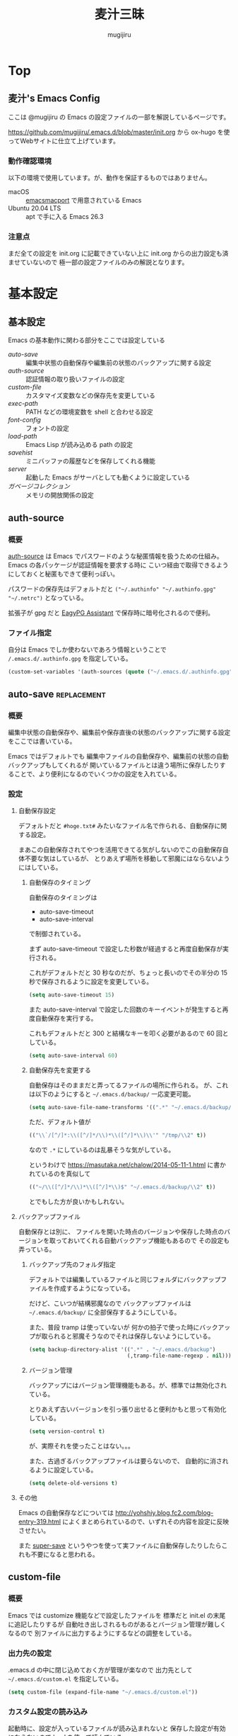 #+TODO: TODO(t) | DONE(o)
#+HUGO_BASE_DIR: ./hugo/
#+HUGO_SECTION: ./
#+title: 麦汁三昧
#+author: mugijiru
#+chapter: true
#+toc: headlines 2
#+HUGO_LEVEL_OFFSET: 1

* Top
  :PROPERTIES:
  :END:

** 麦汁's Emacs Config
   :PROPERTIES:
   :EXPORT_FILE_NAME: _index
   :END:

   ここは @mugijiru の Emacs の設定ファイルの一部を解説しているページです。

   https://github.com/mugijiru/.emacs.d/blob/master/init.org から
   ox-hugo を使ってWebサイトに仕立て上げています。

*** 動作確認環境

    以下の環境で使用しています。が、動作を保証するものではありません。

    - macOS :: [[https://github.com/railwaycat/homebrew-emacsmacport][emacsmacport]] で用意されている Emacs
    - Ubuntu 20.04 LTS :: apt で手に入る Emacs 26.3

*** 注意点

    まだ全ての設定を init.org に記載できていない上に
    init.org からの出力設定も済ませていないので
    極一部の設定ファイルのみの解説となります。

* 基本設定
  :PROPERTIES:
  :EXPORT_HUGO_SECTION: basics
  :END:

** 基本設定
   :PROPERTIES:
   :EXPORT_FILE_NAME: _index
   :EXPORT_HUGO_CUSTOM_FRONT_MATTER: :pre "<b>1. </b>" :weight 1 :disableToc true
   :END:
   #+TOC: nil
   #+OPTIONS: toc:nil

   Emacs の基本動作に関わる部分をここでは設定している

   - [[*auto-save][auto-save]] :: 編集中状態の自動保存や編集前の状態のバックアップに関する設定
   - [[*auth-source][auth-source]] :: 認証情報の取り扱いファイルの設定
   - [[*custom-file][custom-file]] :: カスタマイズ変数などの保存先を変更している
   - [[*exec-path][exec-path]] :: PATH などの環境変数を shell と合わせる設定
   - [[*font-config][font-config]] :: フォントの設定
   - [[*load-path][load-path]] :: Emacs Lisp が読み込める path の設定
   - [[*savehist][savehist]] :: ミニバッファの履歴などを保存してくれる機能
   - [[*server][server]] :: 起動した Emacs がサーバとしても動くように設定している
   - [[*ガベージコレクション][ガベージコレクション]] :: メモリの開放関係の設定

** auth-source
   :PROPERTIES:
   :EXPORT_FILE_NAME: auth-source
   :END:
*** 概要
    [[https://www.gnu.org/software/emacs/manual/html_mono/auth.html][auth-source]] は Emacs でパスワードのような秘匿情報を扱うための仕組み。
    Emacs の各パッケージが認証情報を要求する時に
    こいつ経由で取得できるようにしておくと秘匿もできて便利っぽい。

    パスワードの保存先はデフォルトだと
    ~("~/.authinfo" "~/.authinfo.gpg" "~/.netrc")~
    となっている。

    拡張子が gpg だと [[https://www.gnu.org/software/emacs/manual/html_mono/epa.html][EagyPG Assistant]] で保存時に暗号化されるので便利。

*** ファイル指定
    自分は Emacs でしか使わないであろう情報ということで
    ~/.emacs.d/.authinfo.gpg~ を指定している。

    #+begin_src emacs-lisp :tangle inits/00-authinfo.el
    (custom-set-variables '(auth-sources (quote ("~/.emacs.d/.authinfo.gpg"))))
    #+end_src
** auto-save                                                    :replacement:
   :PROPERTIES:
   :EXPORT_FILE_NAME: auto-save
   :END:

*** 概要

    編集中状態の自動保存や、編集前や保存直後の状態のバックアップに関する設定をここでは書いている。

    Emacs ではデフォルトでも
    編集中ファイルの自動保存や、編集前の状態の自動バックアップもしてくれるが
    開いているファイルとは違う場所に保存したりすることで、より便利になるのでいくつかの設定を入れている。

*** 設定

**** 自動保存設定

     デフォルトだと ~#hoge.txt#~ みたいなファイル名で作られる、自動保存に関する設定。

     まあこの自動保存されてやつを活用できてる気がしないのでこの自動保存自体不要な気はしているが、
     とりあえず場所を移動して邪魔にはならないようにはしている。

***** 自動保存のタイミング

      自動保存のタイミングは

      - auto-save-timeout
      - auto-save-interval

      で制御されている。

      まず auto-save-timeout で設定した秒数が経過すると再度自動保存が実行される。

      これがデフォルトだと 30 秒なのだが、ちょっと長いのでその半分の 15 秒で保存されるように設定を変更している。

      #+begin_src emacs-lisp :tangle inits/10-auto-save.el
      (setq auto-save-timeout 15)
      #+end_src

      また auto-save-interval で設定した回数のキーイベントが発生すると再度自動保存を実行する。

      これもデフォルトだと 300 と結構なキーを叩く必要があるので 60 回としている。

      #+begin_src emacs-lisp :tangle inits/10-auto-save.el
      (setq auto-save-interval 60)
      #+end_src

***** 自動保存先を変更する

      自動保存はそのままだと弄ってるファイルの場所に作られる。
      が、これは以下のようにすると ~~/.emacs.d/backup/~ 一応変更可能。

      #+begin_src emacs-lisp :tangle inits/10-auto-save.el
      (setq auto-save-file-name-transforms '((".*" "~/.emacs.d/backup/" t)))
      #+end_src

      ただ、デフォルト値が

      #+begin_src emacs-lisp
      (("\\`/[^/]*:\\([^/]*/\\)*\\([^/]*\\)\\'" "/tmp/\\2" t))
      #+end_src

      なので ~.*~ にしているのは乱暴そうな気がしている。

      というわけで
      https://masutaka.net/chalow/2014-05-11-1.html
      に書かれているのを真似して

      #+begin_src emacs-lisp
      (("~/\\([^/]*/\\)*\\([^/]*\\)$" "~/.emacs.d/backup/\\2" t))
      #+end_src

      とでもした方が良いかもしれない。

**** バックアップファイル

     自動保存とは別に、
     ファイルを開いた時点のバージョンや保存した時点のバージョンを取っておいてくれる自動バックアップ機能もあるので
     その設定も弄っている。

***** バックアップ先のフォルダ指定

      デフォルトでは編集しているファイルと同じフォルダにバックアップファイルを作成するようになっている。

      だけど、こいつが結構邪魔なので
      バックアップファイルは ~~/.emacs.d/backup/~ に全部保存するようにしている。

      また、普段 tramp は使っていないが
      何かの拍子で使った時にバックアップが取られると邪魔そうなのでそれは保存しないようにしている。

      #+begin_src emacs-lisp :tangle inits/10-auto-save.el
      (setq backup-directory-alist '((".*" . "~/.emacs.d/backup")
                                     (,tramp-file-name-regexp . nil)))
      #+end_src

***** バージョン管理

      バックアップにはバージョン管理機能もある。が、標準では無効化されている。

      とりあえず古いバージョンを引っ張り出せると便利かもと思って有効化している。

      #+begin_src emacs-lisp :tangle inits/10-auto-save.el
      (setq version-control t)
      #+end_src

      が、実際それを使ったことはない。。。

      また、古過ぎるバックアップファイルは要らないので、
      自動的に消されるように設定している。

      #+begin_src emacs-lisp :tangle inits/10-auto-save.el
      (setq delete-old-versions t)
      #+end_src

**** その他

     Emacs の自動保存などについては
     http://yohshiy.blog.fc2.com/blog-entry-319.html
     によくまとめられているので、いずれその内容を設定に反映させたい。

     また [[https://github.com/bbatsov/super-save][super-save]] というやつを使って実ファイルに自動保存したりしたらこれも不要になると思われる。

** custom-file
   :PROPERTIES:
   :EXPORT_FILE_NAME: custom-file
   :END:
*** 概要
    Emacs では customize 機能などで設定したファイルを
    標準だと init.el の末尾に追記したりするが
    自動吐き出しされるものがあるとバージョン管理が難しくなるので
    別ファイルに出力するようにするなどの調整をしている。

*** 出力先の設定
    .emacs.d の中に閉じ込めておく方が管理が楽なので
    出力先として ~~/.emacs.d/custom.el~ を指定している。

    #+begin_src emacs-lisp :tangle inits/99-custom-file.el
    (setq custom-file (expand-file-name "~/.emacs.d/custom.el"))
    #+end_src
*** カスタム設定の読み込み
    起動時に、設定が入っているファイルが読み込まれないと
    保存した設定が有効にならないので load を使って読んでいる。

    #+begin_src emacs-lisp :tangle inits/99-custom-file.el
    (load custom-file)
    #+end_src
*** その他
    カスタムファイルは終盤で読み込む方がいいかと思って
    init-loader では 99 という最後の方で読まれる番号を振っている。

    このあたりの設定を個別のパッケージの設定の方に移動したら
    このファイルは空にできるんじゃないかなとも思っているが、
    それはゆっくり対応していくつもり
** exec-path
   :PROPERTIES:
   :EXPORT_FILE_NAME: exec-path
   :END:

*** 概要
    Emacs は通常最小限の環境変数しか利用しないようになっている。

    が、それだと普段使う上で「ああ、このコマンドが使えなくてもどかしい……!」
    と感じてしまう。

    そこで [[https://github.com/purcell/exec-path-from-shell][exec-path-from-shell]] というのを使って
    Emacs が見える PATH 環境変数をシェルが見てる PATH 環境変数と揃うようにしている。

*** インストール

    いつも通り el-get からインストールしている

    #+begin_src emacs-lisp :tangle inits/00-exec-path.el
    (el-get-bundle exec-path-from-shell)
    #+end_src

*** 有効化                                                      :improvement:

    理由は忘れたが Mac の環境でのみ有効化している。
    その内 Linux 環境でも有効化を試みた方が良さそう

    #+begin_src emacs-lisp :tangle inits/00-exec-path.el
    (when (memq window-system '(mac ns))
      (exec-path-from-shell-initialize))
    #+end_src

    なお、これでシェルと共通の環境変数が使われるようになるのは
    [[https://github.com/purcell/exec-path-from-shell/blob/bf4bdc8b8911e7a2c04e624b9a343164c3878282/exec-path-from-shell.el#L85-L89][デフォルトでは ~PATH~ と ~MANPATH~ のみである]]

*** その他

    なぜか以下のようなコメントを書いていた。
    普段使っている zsh で持ってる PATH は使わないのだろうか? :thinking_face:

    #+begin_src emacs-lisp
    ;; for exec path
    ;; use .bashrc setted path
    #+end_src

** font-config
   :PROPERTIES:
   :EXPORT_FILE_NAME: font-config
   :END:

*** 概要
    Emacs で利用するフォントの設定。
    それなりの設定をしないとガタついたりするので
    通常あまり手を入れないで済ませている。

*** 設定
    Mac では 14, それ以外(Linux) では 12 を基準としている。

    Mac と Linux で基準のサイズを変えているが
    なぜかこの方がガタガタもしないし大き過ぎもしないしでいい感じになる。

    #+begin_src emacs-lisp :tangle inits/90-font.el
    (let* ((size (if (or (eq window-system 'ns) (eq window-system 'mac)) 14 12))
           (asciifont "Ricty Diminished")      ; ASCII fonts
           (jpfont "Ricty Diminished")         ; Japanese fonts
           (h (* size 10))
           (fontspec (font-spec :family asciifont))
           (jp-fontspec (font-spec :family jpfont)))
      (set-face-attribute 'default nil :family asciifont :height h)
      (set-fontset-font nil 'japanese-jisx0213.2004-1 jp-fontspec)
      (set-fontset-font nil 'japanese-jisx0213-2 jp-fontspec)
      (set-fontset-font nil 'katakana-jisx0201 jp-fontspec)
      (set-fontset-font nil '(#x0080 . #x024F) fontspec)
      (set-fontset-font nil '(#x0370 . #x03FF) fontspec))
    #+end_src

** load-path
   :PROPERTIES:
   :EXPORT_FILE_NAME: load-path
   :END:

*** 概要

    ~load-path~ は Emacs の設定でも重要な項目で
    このリストに追加されている path は ~load~ または ~require~ する際に走査される path となっている。

    即ち load-path を通しておけば、そこに置いている emacs lisp のファイルは簡単に読み出せるようになる。

    なお package-install や el-get を使っておけば基本的に自分で load-path を通す必要はない。

*** 秘匿情報を入れてるフォルダを読み込み可能にする

    パスワードなどの秘匿情報を持っている部分は ~~/.emacs.d/secret~ というフォルダで管理している。
    そのためここに入ってる emacs lisp のファイルも読み込めるように load-path に追加している。

    #+begin_src emacs-lisp :tangle inits/00-load-path.el
    (add-to-list 'load-path (expand-file-name "~/.emacs.d/secret"))
    #+end_src

*** my/load-config                                              :replacement:

    ~~/.emacs.d/secret~ は個人マシンか会社マシンかによって置いてるデータが異なったりするため
    もしもファイルがなくてもエラーにならないような方法で load する方法が必要だった。

    というわけでファイルがなかったら読み込まずにメッセージを出力して終了するような関数を用意している。

    #+begin_src emacs-lisp :tangle inits/00-load-path.el
    (defun my/load-config (file)
      (condition-case nil
          (load file)
        (file-missing (message "Load error: %s" file))))
    #+end_src

    ただ、これって結局

    #+begin_src emacs-lisp
    (load file nil t)
    #+end_src

    で十分な気もするので、置き換えを検討した方が良さそう。

** savehist
   :PROPERTIES:
   :EXPORT_FILE_NAME: savehist
   :END:

*** 概要

    Emacs 標準でついている、ミニバッファの履歴などを保存してくれる機能。

*** 有効化

    標準でついているので以下のようにするだけで有効化可能。

    #+begin_src emacs-lisp :tangle inits/00-savehist.el
    (savehist-mode 1)
    #+end_src

*** 設定                                                        :improvement:

    標準で保存されるもの以外だと kill-ring だけを保存対象にしている。
    これで Emacs を終了させても kill-ring は残るようになるはず。
    だけど最近使えてない気がするな……。検証が必要そう。

    #+begin_src emacs-lisp :tangle inits/00-savehist.el
    (setq savehist-additional-variables '(kill-ring))
    #+end_src

    他にも有効にしたら便利そうなのがあれば追加したい。
    が、ぱっとは思い付かない。

** server
   :PROPERTIES:
   :EXPORT_FILE_NAME: server
   :END:
*** 概要
    Emacs の起動後にサーバとして動くようにしている。

    これにより emacsclient コマンドで接続すると
    サーバとして動いている Emacs に別端末から繋げられたりする。

    けど麦汁さんは Firefox から org-capture を動かすためにだけ利用している。

*** 設定
    ~server.el~ を require しておいて
    サーバとして動いていなかったらサーバとして動くようにしている。
    多重起動の防止ですね。

    #+begin_src emacs-lisp :tangle inits/99-server.el
    (require 'server)
    (unless (server-running-p)
      (server-start))
    #+end_src

*** 関連ツール
    - [[https://github.com/sprig/org-capture-extension][org-capture-extension]] :: org-capture 連携するための Chrome 及び Firefox の拡張。麦汁さんはこれを Firefox で使ってる。
    - [[https://github.com/alphapapa/org-protocol-capture-html][org-protocol-capture-html]] :: HTML コンテンツを org-mode の記述に変換して capture してくれるやつ。Pandoc 利用。
*** その他
    起動処理の最後に動けばいいので
    init-loader で 99 を割り振っている。

    init-loader をやめるなら多分 after-init-hook を使うことになるのかな。

** ガベージコレクション
   :PROPERTIES:
   :EXPORT_FILE_NAME: gcmh
   :END:

*** 概要
    ガベージコレクションには gcmh というのを利用してみている。

    https://github.com/emacsmirror/gcmh

    普段は GC を控えめにしながら
    操作してない間に GC が走るような作りになっている。便利そう。

*** インストール
    #+begin_src emacs-lisp :tangle inits/00-gc.el
    (el-get-bundle gcmh)
    #+end_src

    これだけで有効化もされる。

*** その他

    以前の設定も折り畳んで残しておく

    #+begin_details
    #+begin_summary
    使わなくなったコード
    #+end_summary
    gcmh を入れる前に設定していたコード。
    gcmh を入れたらこれよりもいい感じに対応してくれそうなので入れ替えた。

    #+begin_src emacs-lisp
    ;; https://gist.github.com/garaemon/8851900ef27d8cb28200ac8d92ebacdf
    ;; Increase threshold to fire garbage collection
    (setq gc-cons-threshold 1073741824)
    (setq garbage-collection-messages t)

    ;; Run GC every 60 seconds if emacs is idle.
    (run-with-idle-timer 60.0 t #'garbage-collect)
    #+end_src
    #+end_details

* バッファ管理
  :PROPERTIES:
  :EXPORT_HUGO_SECTION: buffer-management
  :END:
** バッファ管理
   :PROPERTIES:
   :EXPORT_FILE_NAME: _index
   :EXPORT_HUGO_CUSTOM_FRONT_MATTER: :pre "<b>2. </b>" :weight 2 :disableToc true
   :END:

   ここではバッファ管理関係の設定を記載している

   - [[*scratch-log][scratch-log]] :: scratch バッファを自動的に永続化してくれるパッケージ
** scratch-log
*** 概要
    [[https://github.com/mori-dev/scratch-log][scratch-log]] は、Emacs でちょっとした Emacs Lisp なんかを試し書きする時に使う ~*scratch*~ バッファを永続化してくれるパッケージ。

    自分なんかは Emacs Lisp だけでなくちょっとメモを置いといたりもするので
    勝手に永続化してくれるこいつにはとてもお世話になっている。

    GitHub の README には作者のブログへのリンクしかないし
    そのブログは消えてるので
    一番まともに解説しているのは http://emacs.rubikitch.com/scratch-log/ だと思う。

*** インストール
    el-get から入れるだけ。

    #+begin_src emacs-lisp :tangle inits/70-scratch-log.el
    (el-get-bundle mori-dev/scratch-log)
    #+end_src
*** 有効化
    どうも明示的に require しないといけないっぽくて、そうしている。
    ちょっと本当にそうなのか検証したい気はする。

    #+begin_src emacs-lisp :tangle inits/70-scratch-log.el
    (require 'scratch-log)
    #+end_src
*** 類似品など

    - [[https://github.com/Fanael/persistent-scratch][persistent-scratch]] :: これも scratch を永続化させるやつ。カスタマイズ性はこっちがありそう
    - [[https://github.com/EricCrosson/unkillable-scratch][unkillable-scratch]] :: scratch バッファを kill させないやつ。同じような機能が scratch-log にもある
    - [[https://github.com/kentaro/auto-save-buffers-enhanced][auto-save-buffers-enhanced]] :: 自動保存機能がメインだけど scratch を自動保存する機能もある
* キーバインド
  :PROPERTIES:
  :EXPORT_HUGO_SECTION: keybinds
  :END:
** キーバインド
   :PROPERTIES:
   :EXPORT_FILE_NAME: _index
   :EXPORT_HUGO_CUSTOM_FRONT_MATTER: :pre "<b>3. </b>" :weight 3 :disableToc true
   :END:

   ここでは全体に関わるキーバインド系の設定を記載している。

   - [[*Google 連携][Google 連携]] :: Google 連携する機能のキーバインドをまとめている
   - [[*key-chord][key-chord]] :: 同時押しというキーバインドを提供してくれるやつ
   - [[*sticky-control][sticky-control]] :: Control の入力を sticky にしてくれるやつ

** key-chord
   :PROPERTIES:
   :EXPORT_FILE_NAME: key-chord
   :END:

*** 概要

    [[https://github.com/emacsorphanage/key-chord][key-chord]] はキーを同時に押した時にコマンドを発動させるということができるようにしてくれるパッケージ。

    なのですが[[https://qiita.com/zk_phi/items/e70bc4c69b5a4755edd6][本家の方だと誤爆が多い]]ということなので
    それを改善した [[https://github.com/zk-phi/key-chord/][zk-phi/key-chord]] の方を利用している。

    まあほとんど使えてないので改良版の恩恵をまだ受けてないけど……。

*** インストール

    いつも通り el-get でインストールしている。
    本家の方じゃないので GitHub のリポジトリから突っ込んでいる。

    #+begin_src emacs-lisp :tangle inits/70-key-chord.el
    (el-get-bundle zk-phi/key-chord)
    #+end_src

*** 設定

    同時押し時の許容時間、その前後で別のキーが押されていたら発動しない判断をする、みたいな設定を入れている。

    #+begin_src emacs-lisp :tangle inits/70-key-chord.el
    (setq key-chord-two-keys-delay           0.15
          key-chord-safety-interval-backward 0.1
          key-chord-safety-interval-forward  0.15)
    #+end_src

    キーの同時押し判定は 0.15 秒で、
    それらのキーが押される直前の 0.1 秒以内、または直後の 0.15 秒に押されていたら発動しない、
    という設定にしている。

    改良版の作者の記事だと、直後判定は 0.25 秒で設定されていたが
    自分は Hydra の起動に使っている上に Hydra で叩けるやつでよく使うやつは覚えているので
    表示を待たずに次のキーを押すので 0.25 秒も待っていられないという事情があった。

*** 有効化

    設定を入れた後は有効にするだけである。

    #+begin_src emacs-lisp :tangle inits/70-key-chord.el
    (key-chord-mode 1)
    #+end_src

    実際のキーバインド設定は各モードだったり
    グローバルキーバインドを設定しているファイルだったりで書く感じ。

    といいつつ現状では Hydra 起動のやつしか使ってないので、
    グローバルキーバインド設定でしか書いてない。

*** その他

    [[*sticky-control][sticky-control]] も control 限定で似たようなことをしているので
    key-chord に全部置き換えできるかもしれない。

** sticky-control
   :PROPERTIES:
   :EXPORT_FILE_NAME: sticky-control
   :END:

*** 概要
    指定したキーを2回叩いたら
    Control が押されてるような状態にしてくれるプラグイン。

    その2回の間隔はデフォルトだと 0.5 秒以内となっている。
    そのため、そのキーを押して 0.5 秒が経過したら、普通にそのキーが押されたことになる

    さらに ~sticky-control-shortcuts~ に指定されてる一部のキーについては
    sticky 用のキーを押した直後に shortcuts のキーを押すと
    Control を押している状態でそのキーを押したことになる。

    例えば私は ~,~ を sticky 用のキーにしていて
    shortcuts に ~c~ を入れているので
    ~,c~ と素早くタイプをすればそれだけで ~C-c~ が押された状態になる。

*** インストール

    まずは el-get-bundle でインストール。

    #+begin_src emacs-lisp :tangle inits/80-sticky-control.el
    (el-get-bundle sticky-control)
    #+end_src

    ちなみにレシピは公式ではなかったので
    とりあえず自分の環境で使えるように自作レシピを置いている。

    #+begin_src emacs-lisp :tangle recipes/sticky-control.rcp
    (:name sticky-control
           :description "save your left little finger"
           :type http
           :url "https://raw.githubusercontent.com/martialboniou/emacs-revival/master/sticky-control.el"
           :features "sticky-control")
    #+end_src

    元々は http://www.cs.toronto.edu/~ryanjohn/sticky-control.el にあったのだけど
    最近そこからは取得できなくなったので
    https://github.com/martialboniou/emacs-revival/blob/master/sticky-control.el
    から取得して利用している

*** 設定

    まずは「2回叩いたら Control を押している状態になる」キーを指定する。

    #+begin_src emacs-lisp :tangle inits/80-sticky-control.el
    (sticky-control-set-key 'sticky-control-key ?,)
    #+end_src

    私は ~,~ を sticky-control のキーにしているのでこの指定。

    そして次に ~sticky-control-shortuts~ の指定。
    ここに指定しておくと、
    例えば ~,c~ と素早くタイプすることで ~C-c~ が入力された状態とすることができる。

    #+begin_src emacs-lisp :tangle inits/80-sticky-control.el
    (setq sticky-control-shortcuts
          '((?c . "\C-c")
            (?g . "\C-g")
            (?k . "\C-k")
            (?a . "\C-a")
            (?e . "\C-e")
            (?n . "\C-n")
            (?o . "\C-o")
            (?p . "\C-p")
            (?j . "\C-j")
            (?f . "\C-f")
            (?b . "\C-b")
            (?x . "\C-x")
            (?r . "\C-r")
            (?s . "\C-s")))
    #+end_src

    結構な数を指定しているけど、普段そんなに使えているわけでもない。
    まあ、大体 Control を押しながら使いそうなところは押さえてあるので
    何も考えずとも使えるようにしてある。

*** 有効化
    最後に有効化

    #+begin_src emacs-lisp :tangle inits/80-sticky-control.el
    (sticky-control-mode)
    #+end_src

** Google 連携
   :PROPERTIES:
   :EXPORT_FILE_NAME: google-integration
   :END:
*** 概要
    Google と連携するパッケージとして
    [[*google-this][google-this]] と [[*google-translate][google-translate]] を入れているが、
    どっちも Google を使うので1つの Hydra にまとめていた方が扱いやすいと思って統合している
*** キーバインド

    #+begin_src emacs-lisp :tangle inits/21-google-hydra.el
    (with-eval-after-load 'pretty-hydra
      (pretty-hydra-define google-pretty-hydra
        (:foreign-keys warn :title "Google" :quit-key "q" :color blue :separator "-")
        ("Current"
         (("SPC" google-this-noconfirm "No Confirm")
          ("RET" google-this           "Auto")
          ("w"   google-this-word      "Word")
          ("l"   google-this-line      "Line")
          ("s"   google-this-symbol    "Symbol")
          ("r"   google-this-region    "Region")
          ("e"   google-this-error     "Error"))

         "Feeling Lucky"
         (("L" google-this-lucky-search         "Lucky")
          ("i" google-this-lucky-and-insert-url "Insert URL"))

         "Translate"
         (("t" google-translate-at-point         "EN => JP")
          ("T" google-translate-at-point-reverse "JP => EN"))

         "Tool"
         (("W" google-this-forecast "Weather")))))
    #+end_src

    |-----+-----------------------------------------------------------------------|
    | Key | 効果                                                                  |
    |-----+-----------------------------------------------------------------------|
    | SPC | 確認なしで検索                                                        |
    | RET | どの範囲の情報で検索するか自動判定して検索                            |
    | w   | 近くの単語で検索                                                      |
    | l   | その行の内容で検索。エラーの検索とかに良いかも                        |
    | s   | シンボルで検索。使うのは Emacs Lisp の関数調べる時ぐらいか?           |
    | r   | リージョンで検索。まあリージョン選択してたら RET とかでいいんだけども |
    | e   | コンパイルバッファのエラーで検索するっぽい                            |
    |-----+-----------------------------------------------------------------------|
    | L   | 1件目を開く                                                           |
    | i   | 1件目の URL を挿入する                                                |
    |-----+-----------------------------------------------------------------------|
    | t   | 英語→日本語翻訳                                                       |
    | T   | 日本語→英語翻訳                                                       |
    |-----+-----------------------------------------------------------------------|
    | w   | 天気を調べる                                                          |
    |-----+-----------------------------------------------------------------------|

* ファイル編集/入力補助
  :PROPERTIES:
  :EXPORT_HUGO_SECTION: editing
  :END:
** ファイル編集/入力補助
   :PROPERTIES:
   :EXPORT_FILE_NAME: _index
   :EXPORT_HUGO_CUSTOM_FRONT_MATTER: :pre "<b>4. </b>" :weight 4 :disableToc true
   :END:

   ここにはファイル編集や入力補助の設定をまとめている

   - [[*auto-insert][auto-insert]] :: ファイル新規作成時にテンプレートを挿入する機能
   - [[*company-mode][company-mode]] :: プラグイン拡張方式を採用した、入力補完インターフェースを提供してくれるやつ
   - [[*multiple-cursors][multiple-cursors]] :: カーソルを増やして複数箇所を同時に編集できるようになるやつ
   - [[*smartparens][smartparens]] :: カッコや引用符などのペアになるやつの入力補助をしてくれるやつ
   - [[*undo-fu][undo-fu]] :: シンプルな undo/redo の機能を提供してくれるやつ
   - [[*yasnippet][yasnippet]] :: テンプレート挿入機能を提供してくれるやつ

** auto-insert
   :PROPERTIES:
   :EXPORT_FILE_NAME: auto-insert
   :END:

*** 概要
    auto-insert はファイルを新規作成した時に
    ファイル名に応じたテンプレートを挿入する機能。

    Emacs が標準で持ってるライブラリなのでインストールは不要

*** 設定

    Emacs の設定は .emacs.d の中に閉じ込めたいので
    auto-insert のテンプレートも ~~/.emacs.d/insert~ に閉じ込める設定にしている。

    #+begin_src emacs-lisp :tangle inits/20-auto-insert.el
    (custom-set-variables '(auto-insert-directory "~/.emacs.d/insert/"))
    #+end_src

*** 有効化

    あとは単に有効化している。

    #+begin_src emacs-lisp :tangle inits/20-auto-insert.el
    (auto-insert-mode 1)
    #+end_src

*** 他の設定

    ファイル名を正規表現でマッチさせてテンプレートが選択されるので
    各言語やフレームワーク毎に設定を入れることにしている。

    実際は今のところ inits/41-vue.el でのみ追加設定を入れている。

** company-mode
   :PROPERTIES:
   :EXPORT_FILE_NAME: company-mode
   :END:

*** 概要

    [[https://github.com/company-mode/company-mode][company-mode]] は Emacs での補完機能を提供してくれるパッケージです。
    プラグイン式に拡張しやすいのが特徴っぽい。

*** インストール

    いつも透り el-get から入れている

    #+begin_src emacs-lisp :tangle inits/30-company.el
    (el-get-bundle company-mode)
    #+end_src

*** 設定

    ほとんど設定は入れていない。
    有効な時に ~C-s~ を入力すると検索ができる程度。

    というのも最近の更新で、デフォルトが結構好みのキーバインドになったので
    キーバインドはこだわる必要がなくなったのと、
    ついでに色もそこで好みな感じになってくれた。

    というわけで設定は以下のようにとてもシンプル。

    #+begin_src emacs-lisp :tangle inits/30-company.el
    (with-eval-after-load 'company
      ;; active
      (define-key company-active-map (kbd "C-s") 'company-search-candidates))
    #+end_src

*** その他

    グローバルでは有効にしていなくて
    各モードで有効にするような hook を入れている。

    グローバルで有効でもいい気がしている。

** multiple-cursors
   :PROPERTIES:
   :EXPORT_FILE_NAME: multiple-cursors
   :END:

*** 概要
    [[https://github.com/magnars/multiple-cursors.el][multiple-cursors]] はカーソルを増やせるやつ。
    複数箇所を同時に編集できるようになって便利。

*** インストール
    el-get からインストールしている

    #+begin_src emacs-lisp :tangle inits/50-multiple-cursor.el
    (el-get-bundle multiple-cursors)
    #+end_src

*** キーバインド

    キーバインドは別途定義している。
    もうちょっと真面目に定義したい

** smartparens
   :PROPERTIES:
   :EXPORT_FILE_NAME: smartparens
   :END:

*** 概要

    [[https://github.com/Fuco1/smartparens][smartparens]] はカッコとかクォートとかのペアになるようなものの入力補助をしてくれるやつ。

    strict モードだとペアが崩れないように強制するので
    雑に C-k で行削除しててもペアが維持されて便利。

*** インストール

    いつも透り el-get で導入している

    #+begin_src emacs-lisp :tangle inits/20-smartparens.el
    (el-get-bundle smartparens)
    #+end_src

*** 設定

    実は導入して間もないので、提供されてるオススメ設定のみ突っ込んでいる。
    オススメ設定は別途 reqiure したら良いという作りなので、以下のようにして突っ込んでいる。

    #+begin_src emacs-lisp :tangle inits/20-smartparens.el
    (require 'smartparens-config)
    #+end_src

*** その他

    各言語の hook で ~smartparens-strict-mode~ を有効にしている。
    なんか常に有効だと困りそうな気がしたので。

** yasnippet
   :PROPERTIES:
   :EXPORT_FILE_NAME: yasnippet
   :END:

*** 概要
    [[https://github.com/joaotavora/yasnippet][yasnippet]] はテンプレートを挿入する機能を持ったパッケージ。
    Emacs でそこそこ何かを書いている人なら大体知ってるような有名なやつだと思う。

*** インストール
    いつも通り el-get でインストール

    #+begin_src emacs-lisp :tangle inits/20-yasnippet.el
    (el-get-bundle yasnippet)
    #+end_src
*** 有効化
    どこでも使いたいぐらい便利なやつなので global に有効化している

    #+begin_src emacs-lisp :tangle inits/20-yasnippet.el
    (yas-global-mode 1)
    #+end_src

*** キーバインド
    基本的に覚えられないので Hydra を使って定義している

    #+begin_src emacs-lisp :tangle inits/20-yasnippet.el
    (with-eval-after-load 'pretty-hydra
      (pretty-hydra-define
        yasnippet-hydra (:separator "-" :title "Yasnippet" :foreign-key warn :quit-key "q" :exit t)
        ("Edit"
         (("n" yas-new-snippet        "New")
          ("v" yas-visit-snippet-file "Visit"))

         "Other"
         (("i" yas-insert-snippet  "Insert")
          ("l" yas-describe-tables "List")
          ("r" yas-reload-all      "Reload all")))))
    #+end_src

    | Key | 効果                                                |
    | n   | 現在のメジャーモード用に新しい snippet を作る       |
    | v   | 現在のメジャーモードの登録済 snippet ファイルを開く |
    | i   | snippet の挿入。選択は ivy で行われる。             |
    | l   | 現在のメジャーモードの登録済 snippet の一覧表示     |
    | r   | snippet を全部 load し直す                          |

*** その他
    実は、どういう snippet があれば便利なのかよくわかってなくて
    snippet をほとんど登録してない。

    [[https://github.com/AndreaCrotti/yasnippet-snippets][yasnippet-snippets]] などのよくある snippet 集は、
    そんなの省略形をまず覚えられないだろと思っている。
    ivy で選択可能なので省略形は長くていいので中身がわかりやすい方が良い。

    また導入はしてないが [[https://github.com/mkcms/ivy-yasnippet][ivy-yasnippet]] を入れるとさらにそのあたりがやりやすくなるんじゃないかと思う。

    それから company-yasnippet で補完できるようにしているとより良いかもれない。

    とはいえ snippet を充実させてない今だとどうにもイマイチそのあたりを充実させる気力がない

** undo-fu
   :PROPERTIES:
   :EXPORT_FILE_NAME: undo-fu
   :END:

*** 概要
    [[https://github.com/emacsmirror/undo-fu][undo-fu]] はシンプルな undo/redo 機能を提供してくれるやつ。

    昔はもっと色々できる [[https://www.emacswiki.org/emacs/UndoTree][undo-tree]] を使っていたけど
    そっちにバグがあるっぽいので乗り換えた。

*** インストール
    #+begin_src emacs-lisp :tangle inits/80-undo-fu.el
    (el-get-bundle undo-fu)
    #+end_src

*** キーバインド

    別の場所で定義しているけど、以下のキーバインドにしている。

    | Key   | 効果 |
    | C-/   | undo |
    | C-M-/ | redo |

* UI
  :PROPERTIES:
  :EXPORT_HUGO_SECTION: ui
  :END:
** UI
   :PROPERTIES:
   :EXPORT_FILE_NAME: _index
   :EXPORT_HUGO_CUSTOM_FRONT_MATTER: :pre "<b>5. </b>" :weight 5 :disableToc true
   :END:

   ここでは Emacs の UI を変更するようなものを載せている

   - [[*alert][alert]] :: 共通インターフェースで色々な通知機能と連携して通知するやつ
   - [[*all-the-icons][all-the-icons]] :: Emacs で様々なアイコンを表示できるようにするやつ
   - [[*fullscreen][fullscreen]] :: 起動時のフルスクリーン設定
   - [[*git-gutter-fringe][git-gutter-fringe]] :: 最後のコミットからどう弄ったかを fringe 領域に表示してくれるやつ
   - [[*helm][helm]] :: 絞り込みインターフェースを提供するやつ
   - [[*helm-posframe][helm-posframe]] :: Helm を posframe で使えるようにするやつ
   - [[*highlight-indent-guides][highlight-indent-guides]] :: インデント毎にラインを引いたりして見易くしてくれるやつ
   - [[*hydra][hydra]] :: サブコマンドをビジュアル的に表示してくれるメニューを提供してくれるやつ
   - [[*ido-mode][ido-mode]] :: Emacs 標準添付の補完インターフェース
   - [[*Neotree][Neotree]] :: フォルダ構造を IDE みたいにツリー表示するやつ
   - [[*posframe][posframe]] :: いい感じの位置に child frame を表示する機能を提供するやつ
   - [[*show-paren-mode][show-paren-mode]] :: 対応するカッコとコッカをハイライトしてくれたりするやつ
   - [[*toolbar][toolbar]] :: Emacs 標準のボタンなどの UI 部分の設定
   - [[*uniquify][uniquify]] :: 同名ファイルを開いている時にどこのファイルかまで表示してくれるやつ
   - [[*yascroll][yascroll]] :: 主張の大人しいスクロールバーを表示してくれるやつ
   - [[*zoom][zoom]] :: フォーカスが当たってるウインドウを大きく表示してくれるやつ
   - [[*zoom-window][zoom-window]] :: 見ている window を最大化したり戻したりしてくれるやつ

** alert
   :PROPERTIES:
   :EXPORT_FILE_NAME: alert
   :END:
*** 概要
    [[https://github.com/jwiegley/alert][alert]] は色々な通知システムに対応した通知を飛ばせるパッケージ。
    Mac だと Growl だったり terminal-notifier だったり
    Win だと toast だったり
    Linux だと libnotify だったりを使って
    その環境での標準的な通知機能を使って通知ができるやつ。

*** インストール
    いつも通りに el-get でインストール。

    #+begin_src emacs-lisp :tangle inits/20-alert.el
    (el-get-bundle alert)
    #+end_src
*** 設定
    業務では Mac を使ってるので terminal-notifier を設定している。
    他の環境では大人しく message にしている。

    #+begin_src emacs-lisp :tangle inits/20-alert.el
    (if (or (eq window-system 'ns) (eq window-system 'mac))
        (setq alert-default-style 'notifier) ;; use terminal-notifier
      (setq alert-default-style 'message))
    #+end_src

    本当は WSL2 でもいい感じに通知されるようにしたいが
    [[https://cobodo.hateblo.jp/entry/2018/03/08/160247][WSLで通知を出すメモ - cobodoのブログ]]
    とかを見てるとちょっと面倒そうなのでまた今度にする。

** all-the-icons
   :PROPERTIES:
   :EXPORT_FILE_NAME: all-the-icons
   :END:

*** 概要

    [[https://github.com/domtronn/all-the-icons.el][all-the-icons]] は Emacs で様々なアイコンを表示できるようにして華やかにしてくれるパッケージです。
    [[*Neotree][Neotree]] などでも対応していてアイコンでファイルの種類が表示されるようになってモダンな雰囲気が出ます。

*** インストール                                                :improvement:

    いつも通り el-get-bundle で入れている。
    明示的に require している理由は忘れました。

    #+begin_src emacs-lisp :tangle inits/20-all-the-icons.el
    (el-get-bundle all-the-icons)
    (require 'all-the-icons)
    #+end_src

*** フォントのインストール

    以下のコマンドを叩くことでフォントをインストールすることができる。
    all-the-icons のインストール直後に叩いておいたら普段は叩かなくて良いはず。

    #+begin_src emacs-lisp
    (all-the-icons-install-fonts)
    #+end_src

    all-the-icons の更新後は叩いた方がいいかもしれない

*** キーバインド                                                :improvement:

    キーバインドは覚えられないし、使えるキーも大分埋まってるので、
    pretty-hydra を使って all-the-icons 用の Hydra を用意している。

    #+begin_src emacs-lisp :tangle inits/20-all-the-icons.el
    (with-eval-after-load 'pretty-hydra
      (pretty-hydra-define all-the-icons-hydra (:separator "-" :title "All the icons" :exit t :quit-key "q")
        ("Insert"
         (("a" all-the-icons-insert-alltheicon "All the icons")
          ("f" all-the-icons-insert-fileicon   "File icons")
          ("F" all-the-icons-insert-faicons    "FontAwesome")
          ("m" all-the-icons-insert-material   "Material")
          ("o" all-the-icons-insert-octicon    "Octicon")
          ("w" all-the-icons-insert-wicon      "Weather")
          ("*" all-the-icons-insert            "All")))))
    #+end_src

    |-----+----------------------------------------------------|
    | Key | 効果                                               |
    |-----+----------------------------------------------------|
    | a   | all-the-icons で追加されてるアイコンを検索して挿入 |
    | f   | ファイルアイコンを検索して挿入                     |
    | F   | FontAwesome アイコンを検索して挿入                 |
    | m   | Material アイコンを検索して挿入                    |
    | o   | Octicon のアイコンを検索して挿入                   |
    | w   | 天気アイコンを検索して挿入                         |
    | *   | 全てのアイコンを検索して挿入                       |
    |-----+----------------------------------------------------|

    フォントのインストールコマンドもここに収めてしまうのが良さそうな気がする

** fullscreen
   :PROPERTIES:
   :EXPORT_FILE_NAME: fullscreen
   :END:

*** 概要
    起動時にフルスクリーンにする設定はここにまとめている

*** Mac の設定
    Mac の場合にフルスクリーンにする設定を入れていた。
    けど 2020-01-08 に yabai WM を導入したことにより
    起動時はフルスクリーンじゃない方がよくなったので以下の処理は今は使ってない。

    #+begin_src emacs-lisp
    (if (or (eq window-system 'ns) (eq window-system 'mac))
        (add-hook 'window-setup-hook
                  (lambda ()
                    (set-frame-parameter nil 'fullscreen 'fullboth))))
    #+end_src
*** Linux(X Window system) の設定
    X Window system の場合にはフルスクリーンにする。
    まあ Linux って書いているけど WSL2 用なのである。

    #+begin_src emacs-lisp :tangle inits/90-fullscreen.el
    (if (eq window-system 'x)
        (add-hook 'window-setup-hook
                  (lambda ()
                    (set-frame-parameter nil 'fullscreen 'fullboth)
                    (set-frame-position nil 0 0))))
    #+end_src

    微妙に画面の下の方がちゃんとフルになってくれてないけど
    そこは今は我慢して使っている。

** git-gutter-fringe                                            :improvement:
   :PROPERTIES:
   :EXPORT_FILE_NAME: git-gutter-fringe
   :END:

*** 概要
    [[https://github.com/emacsorphanage/git-gutter-fringe][git-gutter-fringe]] は [[https://github.com/emacsorphanage/git-gutter][git-gutter]] の派生版。
    最後のコミットからどの行を弄ったかを fringe 領域に表示してくれる。

    他にも hunk の操作をできる機能とかあるみたいだけどそのあたりは使ったことがない……。

    派生元の git-gutter は linum-mode と同じ領域を使って描画をしているようで
    併用ができなかったので git-gutter-fringe を利用している。

    が、Emacs 26 から display-line-numbers-mode が搭載されて linum-mode が不要になったので
    git-gutter に乗り換えても良さそう

*** インストール
    いつも通り el-get でインストールしている

    #+begin_src emacs-lisp :tangle inits/30-git-gutter-fringe.el
    (el-get-bundle git-gutter-fringe)
    #+end_src

*** 有効化
    Git 管理しているやつは全部差分情報が表示されて欲しいので
    グローバルマイナーモードを有効にしている。

    #+begin_src emacs-lisp :tangle inits/30-git-gutter-fringe.el
    (global-git-gutter-mode t)
    #+end_src

*** その他

    git-gutter ほどではないけど多少のカスタマイズはできるはずだが
    デフォルト設定で特に不満はないので何もしてない

** highlight-indent-guides
   :PROPERTIES:
   :EXPORT_FILE_NAME: highlight-indent-guides
   :END:

*** 概要

    [[https://github.com/DarthFennec/highlight-indent-guides][highlight-indent-guides]] はインデント毎にラインを引いたりして見易くしてくれるパッケージ。
    通常のプログラムを書く時にも便利だけど、
    YAML などのインデントがそのまま構造になるような言語を弄る時にとても便利。

*** インストール

    これもいつも通り el-get でインストールしている。
    また GitHub にあるので、そこから直接インストールしている。

    #+begin_src emacs-lisp :tangle inits/30-highlight-indent-guides.el
    (el-get-bundle DarthFennec/highlight-indent-guides)
    #+end_src

*** 設定                                                        :improvement:

    今いる行がどのインデントにいるのかをわかりやすくするために
    responsive モードを有効にしている。

    #+begin_src emacs-lisp :tangle inits/30-highlight-indent-guides.el
    (setq highlight-indent-guides-responsive "stack")
    #+end_src

    defcustom で定義されてる変数なので
    custom-set-variables で設定した方がいいかもしれない。

** helm
   :PROPERTIES:
   :EXPORT_FILE_NAME: helm
   :END:

*** 概要

    [[https://github.com/emacs-helm/helm][helm]] は anything.el の後継であり、
    インクリメンタルに候補の絞り込みをしたりする UI を提供する便利なパッケージ。

    [[https://github.com/peco/peco][peco]] とか [[https://github.com/junegunn/fzf][fzf]] とかと似ているっちゃ似ているかな? fzf 使ったことないけど。

    一時期開発が止まってるようだったけど最近(2021年)はまた更新が活発になっている。

    ただ、麦汁さんは ivy に乗り換えようとしているので helm の設定は頑張っていない。
    helm-for-files が便利なのでまだ捨てられてないけど……。

*** インストール                                                :improvement:

    helm で使いたい拡張として
    [[https://github.com/emacs-helm/helm-descbinds][helm-descbinds]] と [[https://github.com/emacsorphanage/helm-ag][helm-ag]] というのがあるのでそれらも同時に入れている。

    #+begin_src emacs-lisp :tangle inits/20-helm.el
    (el-get-bundle helm)
    (el-get-bundle helm-descbinds)
    (el-get-bundle helm-ag)
    #+end_src

    ただ descbinds は counsel-descbinds に置き換えたし
    helm-ag ももう使ってない気がする

*** 設定

    オススメの設定が helm に同梱されている helm-config に入ってるので
    まずはそれを読み込んでいる。

    #+begin_src emacs-lisp :tangle inits/20-helm.el
    (require 'helm-config)
    #+end_src

    また helm-descbinds を使えるように有効にしている。
    けど、上にも書いたけどもう counsel-descbinds に置き換えちゃったのよね……。

    #+begin_src emacs-lisp :tangle inits/20-helm.el
    (helm-descbinds-mode)
    #+end_src

    あとは helm-migemo-mode というのを有効にしている。
    これがあると helm で検索する時に migemo れて便利。

    #+begin_src emacs-lisp :tangle inits/20-helm.el
    (helm-migemo-mode 1)
    #+end_src

    ivy の方でも migemo 対応したいけどまだできてない……。

*** その他

    helm 系の設定は他の設定にも色々影響も大きそうなので
    読み込み順は結構早いタイミングにしている(init-loader で 20 を prefix にしている)

** helm-posframe
   :PROPERTIES:
   :EXPORT_FILE_NAME: helm-posframe
   :END:

*** 概要

    [[https://github.com/tumashu/helm-posframe][helm-posframe]] は [[https://github.com/emacs-helm/helm][helm]] の拡張で
    Helm のバッファの表示を [[https://github.com/tumashu/posframe][posframe]] を使うようにしてくれるやつ。

    実は helm 本体の方でも posframe 対応しているのであまり使う必要もなさそうなので
    いずれ外すかもしれない。

    ただ確か本体の方の挙動が気に入らなかったような気はする。

*** インストール

    いつも通り el-get でインストール。
    GitHub にあるのでそれを取得するようにしている。

    #+begin_src emacs-lisp :tangle inits/21-helm-posframe.el
    (el-get-bundle tumashu/helm-posframe)
    #+end_src

*** 有効化

    #+begin_src emacs-lisp :tangle inits/21-helm-posframe.el
    (helm-posframe-enable)
    #+end_src

** hydra
   :PROPERTIES:
   :EXPORT_FILE_NAME: hydra
   :END:

*** 概要
    [[https://github.com/abo-abo/hydra][Hydra]] は Emacs の貴重なキーバインドを節約できる便利なパッケージ。

    自分で定義した各 Hydra コマンドを実行すると
    それに紐付くサブコマンドとそれらのキーバインド一覧を表示させることができるというやつ。

*** インストール
    Hydra 本体と関連パッケージをここでインスコしている

**** Hydra 本体のインストール
     Hydra 本体は el-get で普通に入れている

     #+begin_src emacs-lisp :tangle inits/81-hydra.el
     (el-get-bundle hydra)
     #+end_src

**** hydra-posframe のインストール
     Hydra は通常だと minibuffer あたりに表示されるけど
     画面の真ん中に表示される方が視線移動が少なくて便利なので
     hydra-posframe を使って画面中央に表示されるようにしている。

     インストールはいつも通り el-get で行っている。

     #+begin_src emacs-lisp :tangle inits/81-hydra.el
     (el-get-bundle hydra-posframe)
     #+end_src

     そして Emacs の初期化処理が完了したタイミングで
     それが使われるように after-init-hook で hydra-posframe を有効化している

     #+begin_src emacs-lisp :tangle inits/81-hydra.el
     (add-hook 'after-init-hook 'hydra-posframe-enable)
     #+end_src

**** major-mode-hydra のインストール
     自分以外で使っている人を見たことはないけど
     麦汁さんは [[https://github.com/jerrypnz/major-mode-hydra.el][major-mode-hydra]] というものを利用している。

     これは major mode 用に簡単に Hydra の設定ができるというやつ。
     なので emacs-lisp-mode 用の Hydra とか
     js2-mode 用の Hydra などを定義できて便利。

     どちらの場合も ~M-x major-mode-hydra~ で起動するので迷わないで済むのも良い。

     内部では同じリポジトリにある pretty-hydra というのを利用していて
     そいつが UI の定義をせずともそれなりの感じに Hydra のメニューを構築してくれるようになっている。
     これもズボラな麦汁さんは気に入っている。
     導入していても表示にこだわりたい場合は直接 ~defhydra~ したらいいだけだしね。

     ってことでそれを el-get を使って GitHub からインストールしている。

     #+begin_src emacs-lisp :tangle inits/81-hydra.el
     (el-get-bundle jerrypnz/major-mode-hydra.el)
     #+end_src

*** キーバインド
    Hydra でいくつかのキーバインドを設定していて
    他の機能に属さないものはここでまとめてキーバインドを定義している。

**** el-get
     他の機能に属さないものは、と書いたな? ありゃ嘘だ。
     el-get の Hydra はここで定義してしまっている。
     その内 el-get 用の設定ファイルにでも移動したい気がする。

     #+begin_src emacs-lisp :tangle inits/81-hydra.el
     (pretty-hydra-define el-get-hydra (:separator "-" :title "el-get" :foreign-key warn :quit-key "q" :exit t)
       ("Install"
        (("i" el-get-install   "Install")
         ("I" el-get-reinstall "Re-install")
         ("D" el-get-remove    "Uninstall"))

        "Update"
        (("s" el-get-self-update  "Self Update")
         ("u" el-get-update       "Update")
         ("A" el-get-update-all   "Update All")
         ("r" el-get-reload       "Reload"))

        "Recipe"
        (("f" el-get-find-recipe-file  "Find recipe"))

        "Lock"
        (("C" el-get-lock-checkout  "Checkout")
         ("U" el-get-lock-unlock    "Unlock"))))
     #+end_src

     | Key | 効果                                                                      |
     | i   | パッケージの新規インストール。正直このキー叩いた記憶がない                |
     | I   | パッケージの再インストール                                                |
     | D   | パッケージの削除                                                          |
     | s   | el-get 自身のアップデート                                                 |
     | u   | 指定パッケージのアップデート                                              |
     | A   | 全パッケージのアップデート                                                |
     | r   | パッケージの読み直し                                                      |
     | f   | パッケージのインストール用レシピファイルを開く                            |
     | C   | 指定したパッケージを el-get-lock でロックされたバージョンをチェックアウト |
     | U   | 指定したパッケージの el-get-lock のロックを解除                           |

**** Toggle Switches
     ここでは ON/OFF を切り替えるような機能のコントロールを行っている。

     #+begin_src emacs-lisp :tangle inits/81-hydra.el
     (pretty-hydra-define
       toggle-hydra
       (:separator "-"
                   :title (concat (all-the-icons-faicon "toggle-on") " Toggle Switches")
                   :foreign-key warn
                   :quit-key "q"
                   :exit t)
       ("View"
        (("z" zoom-mode                 "zoom-mode"      :toggle zoom-mode)
         ("Z" toggle-frame-fullscreen   "Fullscreen"     :toggle (frame-parameter nil 'fullscreen))
         ("b" display-battery-mode      "Battery"        :toggle display-battery-mode)
         ("L" display-line-numbers-mode "Line Number"    :toggle display-line-numbers-mode)
         ("N" neotree-toggle            "Neotree"        :toggle (if (fboundp 'neo-global--window-exists-p) (neo-global--window-exists-p) nil)))

        "Behavior"
        (("S" my/notify-slack-toggle    "Notify Slack"   :toggle my/notify-slack-enable-p)
         ("v" my/toggle-view-mode       "Readonly"       :toggle view-mode)
         ("E" toggle-debug-on-error     "Debug on error" :toggle debug-on-error))))
     #+end_src

     | Key | 効果                                                                                              |
     | z   | [[*zoom][zoom-mode]] のON/OFF切替。狭いディスプレイの時は ON にするが、大きいディスプレイだと OFF にしている |
     | Z   | フルスクリーンの切替。狭いディスプレイの時は ON にするが、大きいディスプレイだと OFF にしている   |
     | b   | バッテリー表示モードの切替。OFF にしたことないな……                                                |
     | L   | 行番号表示の切替。邪魔になる時もあるので ON/OFF 切り替えている                                    |
     | N   | [[*Neotree][Neotree]] の表示切替。普段は邪魔なので OFF にしている                                               |
     | S   | Slack 通知の切替。org-clock-in とかのタイミングで Slack に通知を飛ばしているが切る時もある        |
     | v   | view-mode にしたり戻したり。コードを眺めたい時などに ON にする                                    |
     | E   | エラー時のデバッグモードの切替。設定を弄ってる時はバックトレースある方が嬉しいよね                |

**** Sub Tools

     最初に起動した Hydra からは外してるけど、そこそこ使うコマンド群を適当に詰めてるやつ。

     #+begin_src emacs-lisp :tangle inits/81-hydra.el
     (pretty-hydra-define
       subtools-hydra
       (:separator "-"
                   :color teal
                   :foreign-key warn
                   :title (concat (all-the-icons-material "build") " Sub tools")
                   :quit-key "q"
                   :exit t)
       ("Describe"
        (("b" counsel-descbinds "Keybind")
         ("f" counsel-describe-function "Function")
         ("v" counsel-describe-variable "Variable")
         ("m" describe-minor-mode "Minor mode"))

        ;; ("P"   my/open-review-requested-pr "Open Requested PR")
        "Other"
        (("@"   all-the-icons-hydra/body "List icons"))))
     #+end_src

     | Key | 効果                          |
     | b   | キーバインドを調べる          |
     | f   | Emacs Lisp の関数を調べる     |
     | v   | Emacs Lisp の変数を調べる     |
     | m   | minor-mode を調べる           |
     | @   | All the icons の Hydra を起動 |


**** Text Scale
     文字サイズの切替用。たまに字を大きくしたりしたいので。

     #+begin_src emacs-lisp :tangle inits/81-hydra.el
     (pretty-hydra-define text-scale-hydra (:separator "-" :title (concat (all-the-icons-material "text_fields") " Text Scale") :exit nil :quit-key "q")
       ("Scale"
        (("+" text-scale-increase "Increase")
         ("-" text-scale-decrease "Decrease")
         ("0" text-scale-adjust   "Adjust"))))
     #+end_src

     | Key | 効果                   |
     | +   | 文字サイズを大きくする |
     | -   | 文字サイズを小さくする |
     | 0   | 文字サイズを元に戻す   |

**** Main
     よく使うコマンドをまとめたやつ。
     [[*key-chord][key-chord]] を使って ~jk~ 同時押しで起動できるようにしている。

     #+begin_src emacs-lisp :tangle inits/81-hydra.el
     (pretty-hydra-define pretty-hydra-usefull-commands (:separator "-" :color teal :foreign-key warn :title (concat (all-the-icons-material "build") " Usefull commands") :quit-key "q")
       ("File"
        (("p" projectile-hydra/body "Projectile")
         ("f" counsel-find-file     "Find File")
         ("d" counsel-find-dir      "Find Dir")
         ("r" counsel-recentf       "Recentf")
         ("l" counsel-locate        "Locate")
         ("A" counsel-osx-app       "macOS App"))

        "Edit"
        (("a" align-regexp "Align Regexp")
         (";" comment-dwim "Comment"))

        "Code"
        (("G" counsel-projectile-ag       "Grep")
         ("j" dumb-jump-pretty-hydra/body "Dumb jump")
         ("g" avy-hydra/body              "Avy")
         ("i" counsel-imenu               "imenu")
         ("y" yasnippet-hydra/body        "Yasnippet")
         ("B" browse-at-remote            "Browse")
         ("m" magit-status                "Magit"))

        "View"
        (("D" delete-other-windows      "Only This Win")
         ("W" window-control-hydra/body "Window Control")
         ("+" text-scale-hydra/body     "Text Scale")
         ("w" ace-swap-window           "Swap Window"))

        "Tool"
        (("SPC" major-mode-hydra         "Hydra(Major)")
         ("s"   toggle-hydra/body        "Toggle switches")
         ("c"   counsel-org-capture      "Capture")
         ("o"   global-org-hydra/body    "Org")
         ("e"   el-get-hydra/body        "el-get")
         ("/"   google-pretty-hydra/body "Google")
         ("t"   subtools-hydra/body      "Sub Tools"))))
     #+end_src

     | Key | 効果                                                                      |
     | p   | [[*projectile][Projectile]] 用の Hydra 起動                                                |
     | f   | counsel でファイルを開く                                                  |
     | d   | counsel でフォルダ開く                                                    |
     | r   | counsel で最近使ったファイルを開く                                        |
     | l   | counsel で locate する。Mac だと mdfind だけど                            |
     | A   | counsel で macOS の Application を開く                                    |
     | a   | 正規表現に基いて整形                                                      |
     | ;   | コメント挿入。 M-; を使ってるから要らないかも                             |
     | G   | projectile 内の検索。関係ないのがかかる時もあるので調整必要               |
     | j   | [[*dumb-jump][dumb-jump]] 用の Hydra 起動                                                 |
     | g   | 画面上の好きな位置にジャンプする [[*avy][avy]] の起動                               |
     | i   | counsel-imenu 起動。使ってない気がする                                    |
     | y   | [[*yasnippet][yasnippet]] 用の Hydra 起動                                                 |
     | B   | [[*browse-at-remote][browse-at-remote]] で GitHub などのコード位置を開く                         |
     | m   | [[*magit][magit]] を起動                                                              |
     | D   | 他の Window を消す                                                        |
     | W   | フレームサイズや位置を弄るための Hydra を起動。ほぼ使ってない             |
     | +   | [[*Text Scale][文字サイズ変更用 Hydra]] の起動                                             |
     | w   | Window の入替                                                             |
     | SPC | [[https://github.com/jerrypnz/major-mode-hydra.el][major-mode-hydra]] の起動                                                   |
     | s   | [[*Toggle Switches][ON/OFF 切替系の Hydra]] を起動する                                          |
     | c   | counsel-org-capture を呼び出す                                            |
     | o   | org-mode 用の Hydra を起動する                                            |
     | e   | el-get 用の Hydra を起動する                                              |
     | /   | [[*Google 連携][Google 連携用 Hydra]] を起動する                                            |
     | t   | [[*Sub Tools][第一階層には入れてないけどまあまあ便利なコマンドを詰めた Hydra]] を起動する |

** ido-mode
   :PROPERTIES:
   :EXPORT_FILE_NAME: ido-mode
   :END:
*** 概要
    Emacs に標準添付の補完インターフェース。
    ivy 使ってるからこれ有効化している意味がない気はする。

    拡張入れてない段階でもこいつを有効にしていると
    find-file とかが楽になって良い。

*** 有効化
    とりあえず昔からずっと有効化している

    #+begin_src emacs-lisp :tangle inits/50-ido.el
    (ido-mode 1)
    #+end_src
*** 設定
    ファイル名の補完とかを曖昧一致を有効にするっぽいい。

    #+begin_src emacs-lisp :tangle inits/50-ido.el
    (setq ido-enable-flex-matching t)
    #+end_src
*** その他
    https://qiita.com/tadsan/items/33ebb8db2271897a462b に書いていることだけど

    - ido-everywhere を有効にするとファイル名とバッファ切替以外にも使えるようになるらしい
    - smex 入れると M-x が強化される
    - ido-ubiquitous を入れると ido-everywhere よりもさらに色々な他に使えるらしい
    - ido-vertical-mode を入れたら候補が縦並びになって便利っぽい
** Neotree                                                      :replacement:
   :PROPERTIES:
   :EXPORT_FILE_NAME: neotree
   :END:

*** 概要
    [[https://github.com/jaypei/emacs-neotree][Neotree]] は Emacs でフォルダのツリー表示ができるやつ。
    メンテは活発じゃないようなので、その内乗り換えたい。

*** レシピ

    Neotree でメンテされているのは dev ブランチだけど
    el-get の公式のレシピでは master ブランチを見ているので
    自前で recipe を用意してそれを使っている。

    #+begin_src emacs-lisp :tangle recipes/emacs-neotree-dev.rcp
    (:name emacs-neotree-dev
           :website "https://github.com/jaypei/emacs-neotree"
           :description "An Emacs tree plugin like NerdTree for Vim."
           :type github
           :branch "dev"
           :pkgname "jaypei/emacs-neotree")
    #+end_src

*** インストール

    上に書いたレシピを使ってインストールしている。

    #+begin_src emacs-lisp :tangle inits/40-neotree.el
    (el-get-bundle emacs-neotree-dev)
    #+end_src

*** 使わなくなったコード

    元々設定していたが、
    counsel-projectile を使ってると
    projectile-switch-project-action を設定していても反映されず
    意味がないのに気付いたので使わなくなった

    https://github.com/mugijiru/.emacs.d/pull/183/files#r541843206

    #+begin_src emacs-lisp
    (setq projectile-switch-project-action 'neotree-projectile-action)
    #+end_src

*** テーマの設定

    GUI で起動している時はアイコン表示し
    そうでない場合は ▾ とかで表示する

    #+begin_src emacs-lisp :tangle inits/40-neotree.el
    (setq neo-theme (if (display-graphic-p) 'icons 'arrow))
    #+end_src

    のだけど、
    実際に今使ってるやつだともっとグラフィカルな表示なので
    all-the-icons の設定で上書きしている気がするので要確認

*** major-mode-hydra

    いちいちキーバインドを覚えてられないので
    [[https://github.com/jerrypnz/major-mode-hydra.el][major-mode-hydra]] を使って主要なキーバインドは [[https://github.com/abo-abo/hydra][hydra]] で使えるようにしている。

    とはいえ、この文書を書く前日ぐらいに設定しているのでまだ使い慣れてないというか、ほとんど使えてない。

    #+begin_src emacs-lisp :tangle inits/40-neotree.el
    (with-eval-after-load 'major-mode-hydra
      (major-mode-hydra-define neotree-mode (:separator "-" :quit-key "q" :title (concat (all-the-icons-octicon "list-unordered") " Neotree"))
        ("Nav"
         (("u"   neotree-select-up-node   "Up")
          ("g"   neotree-refresh          "Refresh")
          ("Q"   neotree-hide             "Hide"))

         "File"
         (("a"   neo-open-file-ace-window "Ace")
          ("N"   neotree-create-node      "Create")
          ("R"   neotree-rename-node      "Rename")
          ("C"   neotree-copy-node        "Copy")
          ("D"   neotree-delete-node      "Delete")
          ("SPC" neotree-quick-look       "Look")
          ;; ("d" neo-open-dired "Dired")
          ;; ("O" neo-open-dir-recursive   "Recursive")
          )
         "Toggle"
         (("z" neotree-stretch-toggle     "Size"        :toggle (not (neo-window--minimize-p)))
          ("h" neotree-hidden-file-toggle "Hidden file" :toggle neo-buffer--show-hidden-file-p)))))
    #+end_src

**** キーバインド
***** ナビゲーション
      |-----+------------------|
      | Key | 効果             |
      |-----+------------------|
      | u   | 上のノードに移動 |
      | g   | 再描画           |
      | Q   | Neotree を隠す   |
      |-----+------------------|

***** ファイル操作

      |-----+--------------------------------------------------------------|
      | Key | 効果                                                         |
      |-----+--------------------------------------------------------------|
      | a   | ファイルを開く。その際に ace-window で開く window を指定する |
      | N   | 新しいノードを作る                                           |
      | R   | ノードの名前を変える                                         |
      | C   | ノードのコピー                                               |
      | D   | ノードの削除                                                 |
      | SPC | クイックルック                                               |
      |-----+--------------------------------------------------------------|

***** Toggle

      |-----+--------------------------------------------|
      | Key | 効果                                       |
      |-----+--------------------------------------------|
      | z   | Neotree のサイズを大きくしたり小さくしたり |
      | h   | 隠しファイルを表示したり隠したり           |
      |-----+--------------------------------------------|
** posframe
   :PROPERTIES:
   :EXPORT_FILE_NAME: posframe
   :END:
*** 概要

    [[https://github.com/tumashu/posframe][posframe]] は child frame を表示させるためのパッケージ。
    Emacs のど真ん中に表示したり、
    今あるカーソル位置のすぐそばに出したりできる。

    ivy なんかを使う時に [[https://github.com/tumashu/ivy-posframe][ivy-posframe]] ど真ん中に出すと、
    いつもそこに表示されるし真ん中なの視線移動が少なくて済むし
    [[https://github.com/conao3/ddskk-posframe.el][ddskk-posframe]] なんかで変換候補をカーソル位置のそばに出て来るので
    一般的な日本語変換ソフトと同様にこれまた視線移動が少なくて便利。

    という感じで色々なものの拡張として使わているやつ。

*** インストール

    いつも通り el-get で入れているだけ。

    #+begin_src emacs-lisp :tangle inits/20-posframe.el
    (el-get-bundle posframe)
    #+end_src

    こいつ自体には特に設定を入れてない。
    というか設定項目自体2個しか存在していない。

    ま、こいつ単体で使うものでもないしね。

** show-paren-mode
   :PROPERTIES:
   :EXPORT_FILE_NAME: show-paren-mode
   :END:

*** 概要
    [[https://www.emacswiki.org/emacs/ShowParenMode][show-paren-mode]] は Emacs に標準で入っているやつで
    開き括弧と閉じ括弧の対応を示してくれたり
    括弧の中身を強調表示したりする機能を提供してくれるやつ。

*** 有効化
    デフォで入ってるので以下のようにするだけで有効化される。

    #+begin_src emacs-lisp :tangle inits/30-show-paren.el
    (show-paren-mode 1)
    #+end_src

    デフォ設定だと対応する括弧を強調表示するだけだけど
    まあそれで悪くないと思ってるので今のところデフォルト設定のままである。

*** その他
    http://syohex.hatenablog.com/entry/20110331/1301584188

    の記事へのリンクを設定ファイルの中に残していたけど
    設定は特に弄ってないので
    またその記事読んだりで設定弄ってみてもいいかもしれない。

    また smartparens.el にも似た機能はあるようだけど
    Emacs 標準機能の方が軽そうなのでとりあえずこのままにするつもり。

** toolbar
   :PROPERTIES:
   :EXPORT_FILE_NAME: toolbar
   :END:

*** 概要

    Emacs 標準の toolbar の設定。
    麦汁さんは使わないし幅を取るので隠す派。

*** 設定

    単に無効にして隠している

    #+begin_src emacs-lisp :tangle inits/90-toolbar.el
    (tool-bar-mode -1)
    #+end_src

** uniquify
   :PROPERTIES:
   :EXPORT_FILE_NAME: uniquify
   :END:

*** 概要
    同じ名前のファイルを開いている時に
    祖先のディレクトリ名を表示してくれてどこのファイルかわかりやすくしてくれるやつ。

    すぐ親とかも同名でも、名前が違うところまで遡って表示してくれる。

*** 有効化
    Emacs に標準で入ってるので require するだけで有効にできる

    #+begin_src emacs-lisp :tangle inits/20-uniquify.el
    (require 'uniquify)
    #+end_src

*** 設定

    自分は ~ファイル名<フォルダ名>~ みたいな表示になる形式にしている。
    その方がファイル名が主という感じになって使いやすそうだなって。

    そういう意味では ~post-foward~ の方が幅を使わない分良いかもしれない。
    いつか検討しても良いかもしれない。

    #+begin_src emacs-lisp :tangle inits/20-uniquify.el
    (setq uniquify-buffer-name-style 'post-forward-angle-brackets)
    #+end_src
** yascroll
   :PROPERTIES:
   :EXPORT_FILE_NAME: yascroll
   :END:
*** 概要
    [[https://github.com/emacsorphanage/yascroll][yascroll]] は標準のスクロールバーとは異なるスクロールバーを表示するやつ。

    デフォルトだと右側の fringe 領域に表示するのであまり邪魔にならないし
    表示領域を必要以上に狭めないので気に入っている。

    最初に作られたっぽい記事は
    [[https://m2ym.hatenadiary.org/entry/20110401/1301617991][主張しないスクロールバーモード、yascroll.elをリリースしました - Functional Emacser]]
    にある。
    タイトル通り、あまり主張しない感じで良い。

*** インストール
    いつも通り el-get でインストールしている

    #+begin_src emacs-lisp :tangle inits/70-yascroll.el
    (el-get-bundle yascroll)
    #+end_src

    これだけで大体いい感じに表示されるので便利。
    たまに表示されなくなることもあるが、まあそこまで重要なやつでもないのであまり気にしていない
** zoom
   :PROPERTIES:
   :EXPORT_FILE_NAME: zoom
   :END:

*** 概要

    [[https://github.com/cyrus-and/zoom][zoom]] はフォーカスが当たっている Window が大きく表示されるようにするやつ。
    最近流行りのビデオチャットツールではない。

    どこにフォーカスが当たっているかわかりやすくなるし、
    狭い画面でも見たい部分を広げて表示できるので便利。

*** インストール

    いつも通り el-get から入れる。
    GitHub から直接取得するように設定している。

    #+begin_src emacs-lisp :tangle inits/90-zoom.el
    (el-get-bundle cyrus-and/zoom)
    #+end_src

*** 設定

    - 起動時に有効化 :: 1画面しか使えない時は必須なので
    - 比率を黄金比に変更 :: この方が使いやすいっぽい。

    という設定をしている。

    #+begin_src emacs-lisp :tangle inits/90-zoom.el
    (custom-set-variables
     '(zoom-mode t)
     '(zoom-size '(0.618 . 0.618)))
    #+end_src

** zoom-window
   :PROPERTIES:
   :EXPORT_FILE_NAME: zoom-window
   :END:

*** 概要
    [[https://github.com/emacsorphanage/zoom-window][zoom-window]] は tmux の prefix z のような動きをするやつ。
    表示している window をフレーム全体に広げたり戻したりすることができる。

*** インストール
    いつも通り el-get から入れている

    #+begin_src emacs-lisp :tangle inits/70-zoom-window.el
    (el-get-bundle zoom-window)
    #+end_src
*** その他                                                      :improvement:

    キーバインドは 80-global-keybinds に書いたけど
    ~C-x 1~ に割り当てている。

    ただそれだと tmux と使い勝手が違うなって感じているので
    そのうち hydra の中の z にでもアサインしようかと思う。

    あと、その window を最大化して戻すことよりも
    単に他の window が邪魔なことの方が多い気もしている。。。

* ナビゲーション
  :PROPERTIES:
  :EXPORT_HUGO_SECTION: nav
  :END:
** ナビゲーション
   :PROPERTIES:
   :EXPORT_HUGO_CUSTOM_FRONT_MATTER: :pre "<b>6. </b>" :weight 6 :disableToc true
   :EXPORT_FILE_NAME: _index
   :END:

   ここではカーソル移動やファイル移動などのナビゲーション系の設定を記載していく

   - [[*ace-window][ace-window]] :: 3つ以上にウインドウを分割している際のウインドウ切替を楽にしてくれるパッケージ
   - [[*avy][avy]] :: 表示されてるところの好きな場所にさくっとジャンプするためのパッケージ
   - [[*browse-at-remote][browse-at-remote]] :: 表示している行の GitHub などのサービス上の位置でブラウザで開いてくれるパッケージ
   - [[*dumb-jump][dumb-jump]] :: カーソル下の関数とかの定義場所にジャンプしてくれるパッケージ
   - [[*projectile][projectile]] :: プロジェクト内のファイルなどを開いたりするのに便利なパッケージ

** ace-window
   :PROPERTIES:
   :EXPORT_FILE_NAME: ace-window
   :END:

*** 概要

    Window 間の移動を ace-jump や avy のように
    表示されてる文字の Window に移動するやつ。

    Window が2分割の時は文字も出ないで別の Window に移動してくれる。

    ~C-x o~ にデフォルトで設定されている ~other-window~ は別の window に順番に移動するコマンドなので
    大量に分割していると移動がしんどいのだが
    ace-window を使うと起動して 1 ストロークで移動できるので
    ~C-x o~ をデフォルトの ~other-window~ から ~ace-window~ そのまま置き換えても便利に使える。

*** インストール

    いつも通り el-get でインストールしている。

    #+begin_src emacs-lisp :tangle inits/20-ace-window.el
    (el-get-bundle ace-window)
    #+end_src

*** 設定

    キーバインドは別の箇所で定義しているが
    ~C-x o~ で ace-window が起動するようにしている。

    また Hydra からは ace-swap-window が起動できるようにしている。

    ace-window には色々な機能があるから
    それ用の Hydra を別途定義してもいいかもしれない。

** avy
   :PROPERTIES:
   :EXPORT_FILE_NAME: avy
   :END:

*** 概要
    [[https://github.com/abo-abo/avy][avy]] は好きな文字とか単語など、表示されてる場所にさくっとジャンプするためのパッケージ。
    Vimium の f とかに似てる。

*** インストール

    el-get で普通にインストールしている

    #+begin_src emacs-lisp :tangle inits/50-avy.el
    (el-get-bundle avy)
    #+end_src

*** 設定

    文字の上に重なると元の文字列がよくわからなくなるので、
    移動先の文字の前に表示するようにしている

    #+begin_src emacs-lisp :tangle inits/50-avy.el
    (setq avy-style 'pre)
    #+end_src
*** キーバインド

    グローバルなキーバインドを汚染したくなかったので
    ひとまず Hydra を定義している。

    #+begin_src emacs-lisp :tangle inits/50-avy.el
    (with-eval-after-load 'pretty-hydra
      (pretty-hydra-define avy-hydra
        (:separator "-" :title "avy" :foreign-key warn :quit-key "q" :exit t)
        ("Char"
         (("c" avy-goto-char       "Char")
          ("C" avy-goto-char-2     "Char 2")
          ("x" avy-goto-char-timer "Char Timer"))

         "Word"
         (("w" avy-goto-word-1 "Word")
          ("W" avy-goto-word-0 "Word 0"))

         "Line"
         (("l" avy-goto-line "Line"))

         "Other"
         (("r" avy-resume "Resume")))))
    #+end_src


    |-----+-------------------------------|
    | Key | 効果                          |
    |-----+-------------------------------|
    | c   | 1文字からの絞り込み           |
    | C   | 2文字から絞り込み             |
    | x   | 任意の文字列からの絞り込み    |
    | w   | 1文字絞り込んで単語先頭に移動 |
    | W   | 絞り込みなしの単語移動        |
    | l   | 列移動                        |
    | r   | 繰り返し同じコマンドを実行    |
    |-----+-------------------------------|

** browse-at-remote
   :PROPERTIES:
   :EXPORT_FILE_NAME: browse-at-remote
   :END:

*** 概要
    [[https://github.com/rmuslimov/browse-at-remote][browse-at-remote]] は Emacs で見ているファイルについて
    GitHub や GitLab などのサービス上での該当ブランチ、該当ファイル、該当行を開いてくれる便利なやつ。

    業務だとレビュー中に「ここにこういう関数あるよ」みたいに示すことがあるけど
    その時に Emacs 内で関数を探して browse-at-remote で GitHub 上の位置を開くことで
    そこへのリンクを拾いやすく便利。

*** インストール

    いつも透り el-get で入れている。

    #+begin_src emacs-lisp :tangle inits/50-browse-at-remote.el
    (el-get-bundle browse-at-remote)
    #+end_src

*** 使い方

    ブラウザで見たい行の上で ~M-x browse-at-remote~ を実行する。

    または Region を選択している状態で実行すると、
    その範囲を選択している状態で開いてくれる。便利。

*** その他

    Hydra でいつでも使えるようにキーバインドを割り当てている。

** dumb-jump
   :PROPERTIES:
   :EXPORT_FILE_NAME: dumb-jump
   :END:

*** 概要

    [[https://github.com/jacktasia/dumb-jump][dumb-jump]] は関数とかの定義されてる場所にお手軽にジャンプできるようにするパッケージ。
    めっちゃ色々な言語をサポートしている。

*** インストール

    いつも通り el-get でインストールしている。

    #+begin_src emacs-lisp :tangle inits/40-dumb-jump.el
    (el-get-bundle dumb-jump)
    #+end_src

*** 設定

**** デフォルトプロジェクトの変更

     デフォルトだと ~~/~ がデフォルトプロジェクトらしいが
     そんなに上の階層から調べられてもしょうがない気がするので
     ソースコードを置いているフォルダを指定している。

     #+begin_src emacs-lisp :tangle inits/40-dumb-jump.el
     (setq dumb-jump-default-project "~/projects")
     #+end_src

**** 複数マッチした時に使う絞り込み

     最近はできるだけ ivy を使うようにしているので
     dumb-jump でも ivy を使うように指定している。

     #+begin_src emacs-lisp :tangle inits/40-dumb-jump.el
     (setq dumb-jump-selector 'ivy)
     #+end_src

*** キーバインド

    README に書いている hydra の設定をほぼパクってるけど
    pretty-hydra を使ってキーを定義している

    #+begin_src emacs-lisp :tangle inits/40-dumb-jump.el
    (with-eval-after-load 'pretty-hydra
      (pretty-hydra-define dumb-jump-pretty-hydra
        (:foreign-keys warn :title "Dumb jump" :quit-key "q" :color blue :separator "-")
        ("Go"
         (("j" dumb-jump-go "Jump")
          ("o" dumb-jump-go-other-window "Other window"))

         "External"
         (("e" dumb-jump-go-prefer-external "Go external")
          ("x" dumb-jump-go-prefer-external-other-window "Go external other window"))

         "Lock"
         (("l" dumb-jump-quick-look "Quick look"))

         "Other"
         (("b" dumb-jump-back "Back")))))
    #+end_src

    |-----+--------------------------------------------------------------------------------|
    | Key | 効果                                                                           |
    |-----+--------------------------------------------------------------------------------|
    | j   | 定義場所にジャンプ                                                             |
    | o   | 定義場所を別 window で開く                                                     |
    | e   | 定義場所にジャンプ。ただし同じファイルより外部ファイルとのマッチを優先         |
    | x   | 定義場所を別 window で開く。ただし同じファイルより外部ファイルとのマッチを優先 |
    | l   | クイックルック。定義をツールチップ表示する                                     |
    | b   | 最後にジャンプされた場所に戻る。今は既に obsolute 扱い                         |
    |-----+--------------------------------------------------------------------------------|

** projectile
   :PROPERTIES:
   :EXPORT_FILE_NAME: projectile
   :END:

*** 概要
    [[https://github.com/bbatsov/projectile][projectile]] はプロジェクト内のファイルを検索したりするのに便利なパッケージ

*** インストール
    いつも通り el-get からインストールする

    #+begin_src emacs-lisp :tangle inits/30-projectile.el
    (el-get-bundle projectile)
    #+end_src
*** helm との連携                                                    :unused:
    [[https://github.com/bbatsov/helm-projectile][helm-projectile]] を使って helm と連携できるようにしている。
    けど ivy に乗り換えを進めているので多分これ使ってないんだよな……。
    というわけでこの設定は消す候補に入っている。

    #+begin_src emacs-lisp :tangle inits/30-projectile.el
    (el-get-bundle helm-projectile)
    (helm-projectile-on)
    #+end_src
*** 有効化
    このあたりで有効化しておいている。
    この順序に意味があったかは忘れた……。

    #+begin_src emacs-lisp :tangle inits/30-projectile.el
    (projectile-mode)
    #+end_src
*** 無視リスト
    普段 Rails ばっかりやってるのでそれ関係のものを無視リストに入れている。
    けどあんまりメンテしてない。

**** 無視するディレクトリ
     #+begin_src emacs-lisp :tangle inits/30-projectile.el
     (add-to-list 'projectile-globally-ignored-directories "tmp")
     (add-to-list 'projectile-globally-ignored-directories ".tmp")
     (add-to-list 'projectile-globally-ignored-directories "vendor")
     (add-to-list 'projectile-globally-ignored-directories ".sass-cache")
     (add-to-list 'projectile-globally-ignored-directories "coverage")
     (add-to-list 'projectile-globally-ignored-directories "cache")
     (add-to-list 'projectile-globally-ignored-directories "log")
     #+end_src

     node_modules もここに突っ込んでも良いかもしれない。

**** 無視するファイル
     #+begin_src emacs-lisp :tangle inits/30-projectile.el
     (add-to-list 'projectile-globally-ignored-files "gems.tags")
     (add-to-list 'projectile-globally-ignored-files "project.tags")
     (add-to-list 'projectile-globally-ignored-files "manifest.json")
     #+end_src

     tags ファイルは昔は使っていたけど、
     最近は dumb-jump が優秀なのと、面倒で使ってないので
     そろそろ gems.tags と project.tags は不要かもしれない。

*** ivy/counsel との連携
    上の方で helm との連携処理を入れていたが
    今は大体 ivy に乗り換えているので ivy 連携もしている。

    #+begin_src emacs-lisp :tangle inits/30-projectile.el
    (setq projectile-completion-system 'ivy)
    (el-get-bundle counsel-projectile)
    #+end_src

    counsel-projectile はいくつかの絞り込み処理を提供してくれて便利。
    それでも足りなかったら自前で何か作ることになるのかなと思っている。
*** キーバインド
    デフォルトでいくつかのキーバインドが用意されてるようだけど
    そんなものさっぱり覚えられないので
    とりあえずいくつかを Hydra で叩けるようにしている

    #+begin_src emacs-lisp :tangle inits/30-projectile.el
    (with-eval-after-load 'pretty-hydra
      (pretty-hydra-define
        projectile-hydra (:separator "-" :title "Projectile" :foreign-key warn :quit-key "q" :exit t)
        ("File"
         (("f" counsel-projectile-find-file "Find File")
          ("d" counsel-projectile-find-dir "Find Dir")
          ("r" projectile-recentf "Recentf"))

         "Other"
         (("p" (counsel-projectile-switch-project 'neotree-dir) "Switch Project")))))
    #+end_src

    | Key | 効果                                           |
    | f   | プロジェクト内のファイルを検索                 |
    | d   | プロジェクト内のフォルダを検索                 |
    | r   | プロジェクト内で最近触ったファイルのリスト表示 |
    | p   | 別のプロジェクトに切り替え                     |

    - ~projectile-find-implementation-or-test~
    - ~projectile-replace~
    - ~projectile-replace-regxp~

    あたりも使えるようにするともしかしたら便利かもしれない。
    あとは ~counsel-projectile-grep~ とかの類か。
*** その他
    基本的に Rails のプロジェクトをやっているので
    projectile-rails をベースにいつも触ってるので projectile そのものはあまり弄ってないのであった

* プログラミング関係の設定
  :PROPERTIES:
  :EXPORT_HUGO_SECTION: programming
  :END:
** 言語毎の設定
   :PROPERTIES:
   :EXPORT_FILE_NAME: _index
   :EXPORT_HUGO_CUSTOM_FRONT_MATTER: :pre "<b>7. </b>" :weight 7 :disableToc true
   :END:

   ここでは各言語やフレームワーク毎の設定をまとめている。
   markdown-mode とか yaml-mode なんかはプログラム言語ではないけど面倒なので一旦ここにまとめている。

   - [[*emacs-lisp][emacs-lisp]] :: Emacs Lisp を書くための設定
   - [[*Ember.js][Ember.js]] :: Web フロントエンド MVC フレームワークである Ember.js 用の設定を書いている
   - [[*es6][es6]] :: ES2015 以降の JS に関する設定。es6 としているのは過去の経緯のため。
   - [[*markdown][markdown]] :: Markdown を書く時の設定
   - [[*plantuml-mode][plantuml-mode]] :: PlantUML を書く時のメジャーモードの設定
   - [[*rspec-mode][rspec-mode]] :: Ruby のテストフレームワーク RSpec を書いたりするのに便利なモード
   - [[*yaml-mode][yaml-mode]] :: YAML を書く時のメジャーモードの設定

** emacs-lisp
   :PROPERTIES:
   :EXPORT_FILE_NAME: emacs-lisp
   :END:

*** 概要
    Emacs Lisp を書くための設定。
    まあそんなにしっかり書いてないので、あんまり設定は入ってない

*** Hook
    Hook 用の関数を定義してその中に色々書いている。

    - とりあえず行数表示が欲しいので display-line-numbers-mode を有効化
    - 当然補完もしたいので company-mode を有効にしている
    - カッコの対応などもいい感じに動いて欲しいので smartparens-mode とその strict-mode を有効にしている

    #+begin_src emacs-lisp :tangle inits/40-emacs-lisp.el
    (defun my/emacs-lisp-mode-hook ()
      (display-line-numbers-mode 1)
      (company-mode 1)
      (smartparens-mode 1)
      (turn-on-smartparens-strict-mode))
    #+end_src

    そんで最後にその関数を hook に突っ込んでる。

    #+begin_src emacs-lisp :tangle inits/40-emacs-lisp.el
    (add-hook 'emacs-lisp-mode-hook 'my/emacs-lisp-mode-hook)
    #+end_src
*** アイコン挿入コマンドの用意
    時々 UI 設定目的で絵文字を使うことがあるので
    挿入できるコマンドを用意している。最近使った記憶ないけど。

    #+begin_src emacs-lisp :tangle inits/40-emacs-lisp.el
    (defun my/insert-all-the-icons-code (family)
      (interactive)
      (let* ((candidates (all-the-icons--read-candidates-for-family family))
             (prompt     (format "%s Icon: " (funcall (all-the-icons--family-name family))))
             (selection  (completing-read prompt candidates nil t)))
        (insert "(all-the-icons-" (symbol-name family) " \"" selection "\")")))
    #+end_src
*** キーバインド

    emacs-lisp-mode 用に major-mode-hydra を設定している。
    けどそんなにしっかり Emacs Lisp を書いてるわけではないのがバレバレな感じである。

    #+begin_src emacs-lisp :tangle inits/40-emacs-lisp.el
    (with-eval-after-load 'major-mode-hydra
      (major-mode-hydra-define emacs-lisp-mode (:separator "-" :quit-key "q" :title (concat (all-the-icons-fileicon "elisp") " Emacs Lisp"))
        ("Describe"
         (("F" counsel-describe-function "Function")
          ("V" counsel-describe-variable "Variable"))

         "Insert Icon Code"
         (("@a" (my/insert-all-the-icons-code 'alltheicon) "All the icons")
          ("@f" (my/insert-all-the-icons-code 'fileicon)   "File icons")
          ("@F" (my/insert-all-the-icons-code 'faicon)     "FontAwesome")
          ("@m" (my/insert-all-the-icons-code 'material)   "Material")
          ("@o" (my/insert-all-the-icons-code 'octicon)    "Octicon")
          ("@w" (my/insert-all-the-icons-code 'wicon)      "Weather")))))
    #+end_src

    | Key | 効果                            |
    | F   | 関数を調べる                    |
    | V   | 変数を調べる                    |
    | @a  | all-the-icon のアイコンを挿入   |
    | @f  | fileicon のアイコンを挿入       |
    | @F  | FontAwesome のアイコンを挿入    |
    | @m  | Material Icons のアイコンを挿入 |
    | @o  | Octicons のアイコンを挿入       |
    | @w  | 天気アイコンを挿入              |

** Ember.js
   :PROPERTIES:
   :EXPORT_FILE_NAME: ember-js
   :END:

*** 概要

    Ember.js 用の Emacs の拡張としては
    ~ember-mode~ と ~handlebars-mode~ が存在する

*** ember-mode                                                       :unused:

    [[https://github.com/madnificent/ember-mode][ember-mode]] は
    Ember.js アプリケーションのファイルナビゲーションや生成を行ってくれるモード。
    実は麦汁さんは使えてない。

    インストールするだけではダメで、
    ember-mode を明示的に起動しないといけない。

    そのためには dir-locals を使うとか
    projectile なんかがやってるように
    フォルダ構成から判定させるみたいなことが必要そう。だるい。

    というわけで死蔵中。

    ついでにいうとキーバインドもだるい系なので
    使う時は Hydra を用意した方が良さそう

    #+begin_src emacs-lisp :tangle inits/40-ember.el
    (el-get-bundle madnificent/ember-mode)
    #+end_src

*** handlebars-mode                                             :improvement:

    [[https://github.com/danielevans/handlebars-mode][handlebars-mode]] は Ember.js のテンプレートエンジンとして採用されている
    Handlebars を書くためのモード。

    syntax highlight と、いくつかの編集機能を備えている。
    が、今のところ麦汁さんは syntax highlight しか使えてない。

    編集コマンドは [[https://github.com/jerrypnz/major-mode-hydra.el][major-mode-hydra]] で使えるようにしてあげれば良さそう

    #+begin_src emacs-lisp :tangle inits/40-ember.el
    (el-get-bundle handlebars-mode)
    #+end_src
** es6
   :PROPERTIES:
   :EXPORT_FILE_NAME: es6
   :END:

*** 概要
    ES5 以前ではない JS を書くための設定。
    es6 といいつつ ES2016(ES7) などもこの設定のまま書いている。

    [[https://github.com/TannerRogalsky/sprockets-es6][sprockets-es6]] を使って ES6 対応をしていた時に
    es6 という拡張子を使っていたのでこのファイル名になっている。

*** インストール
    es6 はつまり JS なのでとりあえず el-get で js2-mode を入れている。

    #+begin_src emacs-lisp :tangle inits/40-es6.el
    (el-get-bundle js2-mode)
    #+end_src

*** Hook

    - flycheck を有効にしてリアルタイムに文法チェックをしている
      - また ~javascript-eslint~ を使いたいので他2つは disable にしている
    - company-mode で補完できるようにしている
    - smartparens-strict-mode でカッコなどの入力補助をしている
    - インデントは空白2文字としている

    #+begin_src emacs-lisp :tangle inits/40-es6.el
    (defun my/js2-mode-hook ()
      (flycheck-mode 1)
      (setq flycheck-disabled-checkers '(javascript-standard javascript-jshint))

      (company-mode 1)
      (turn-on-smartparens-strict-mode)

      (setq js2-basic-offset 2))
    #+end_src

    という Hook 用関数を用意しておいて

    #+begin_src emacs-lisp :tangle inits/40-es6.el
    (add-hook 'js2-mode-hook 'my/js2-mode-hook)
    #+end_src

    という感じで js2-mode-hook に追加している。

    Lambda で一括でやる方法もあるけども、
    関数名つけて分離しておくと中身を簡単に入れ替えられて便利。

*** es6 を js2-mode で扱うようにする

    #+begin_src emacs-lisp :tangle inits/40-es6.el
    (add-to-list 'auto-mode-alist '("\\.es6$" . js2-mode))
    #+end_src

*** 他に気になるツール

**** xref-js2
     https://github.com/js-emacs/xref-js2

     コード間の移動が楽になるかもしれない。
     けど dumb-jump があるから別に要らない気もする

**** js2-refactor
     https://github.com/js-emacs/js2-refactor.el

     リファクタリングツール。
     キーバインドは覚えるのつらそうだから Hydra を用意する必要がありそう。

**** skewer-mode
     https://github.com/skeeto/skewer-mode

     Web ブラウザと連携して JS の評価をしたりとかしてくれたり
     一部の変更を反映してくれたりするらしい。

     保存したら自動リロードされる環境はともかく
     そうじゃない環境だと楽かもしねあい。

**** js-import
     https://github.com/jakoblind/js-import

     import を書くのを楽にしてくれるっぽい。

**** indium
     https://github.com/NicolasPetton/indium

     Node.js と連携してステップ実行とかができるようになるらしい。
     便利そう。

** gnuplot-mode
   :PROPERTIES:
   :EXPORT_FILE_NAME: gnuplot-mode
   :END:
*** 概要
    [[https://github.com/emacsorphanage/gnuplot][gnuplot-mode]] はグラフ作成ソフトである [[http://www.gnuplot.info/][gnuplot]] を Emacs で使うためのパッケージ。
    Syntax Highlight や 補完機能 などを提供する。

    まあほとんど使ってないんだけど。

*** インストール
    いつも通り el-get で入れている

    #+begin_src emacs-lisp :tangle inits/40-gnuplot.el
    (el-get-bundle gnuplot-mode)
    #+end_src

*** その他
    org-mode から使ってた記憶があるのでそっちの方で何か設定があるかもしれない

** markdown
   :PROPERTIES:
   :EXPORT_FILE_NAME: markdown
   :END:

*** 概要
    Markdown を書くための設定。
    といいつつ markdown-mode を入れてるだけだけども。

    手元でテキストドキュメントを弄るのは org-mode が多いからなあ……

*** インストール
    いつも通り el-get で入れている。

    #+begin_src emacs-lisp :tangle inits/40-markdown.el
    (el-get-bundle markdown-mode)
    #+end_src

** plantuml-mode
   :PROPERTIES:
   :EXPORT_FILE_NAME: plantuml-mode
   :END:

*** 概要
    [[https://github.com/skuro/plantuml-mode][plantuml-mode]] は [[https://plantuml.com/ja/][PlantUML]] という、テキストだけで UML 図などが描けるツール用のモード。

*** インストール
    いつも通り el-get で入れてる

    #+begin_src emacs-lisp :tangle inits/50-plantuml.el
    (el-get-bundle plantuml-mode)
    #+end_src
*** 設定
    実行モードは ~'jar~ を指定している。
    デフォルトは ~'server~ なんだけどオフラインの時も使いたいししね。

    #+begin_src emacs-lisp :tangle inits/50-plantuml.el
    (setq plantuml-default-exec-mode 'jar)
    #+end_src

    el-get でインスコすると jar ファイルも自動で拾って来て
    plantuml-mode と同じディレクトリに設置して
    ~plantuml-jar-path~ も通してくれるからそっち使う方が便利だしね。
*** その他
    最新の develop ブランチだとインデントを調整できる機能が入っているので乗り換えたいけど
    そのためには el-get のレシピを書いてあげる必要がありそうで放置している。

** rspec-mode
   :PROPERTIES:
   :EXPORT_FILE_NAME: rspec-mode
   :END:

*** 概要
    [[https://github.com/pezra/rspec-mode][rspec-mode]] は Emacs で RSpec を実行したりする時に便利なパッケージ。
    といいつつ麦汁さんはちゃんと使いこなしていない……

*** インストール
    #+begin_src emacs-lisp :tangle inits/42-rspec.el
    (el-get-bundle rspec-mode)
    #+end_src

*** 有効化
    rspec 実行バッファで byebug などで止まった際に C-x C-q したら inf-ruby が動くようにしている。

    #+begin_src emacs-lisp :tangle inits/42-rspec.el
    (add-hook 'after-init-hook 'inf-ruby-switch-setup)
    #+end_src

    binding.pry は何故かまともに動かないので byebug か binding.irb 推奨。
    麦汁さんはいつも ~debugger~ とコードに入れて使っている。
*** キーバインド
    C-c C-c で開いている rspec ファイルのカーソルがある行のテストを実行できるようにしている。
    #+begin_src emacs-lisp :tangle inits/42-rspec.el
    (define-key rspec-mode-map (kbd "C-c C-c") 'rspec-verify-single)
    #+end_src
    他にも色々な機能があるのだけどキーバインド未設定なのでこれだけしか使ってない。
** yaml-mode
   :PROPERTIES:
   :EXPORT_FILE_NAME: yaml-mode
   :END:
*** 概要
    [[https://github.com/yoshiki/yaml-mode][yaml-mode]] は yaml を編集する時のメジャーモード。
    インデントを調整しやすい。

*** インストール
    いつも通り el-get でインストール

    #+begin_src emacs-lisp :tangle inits/40-yaml.el
    (el-get-bundle yaml-mode)
    #+end_src
*** hook
    mode に対する hook は関数を定義して
    その中で呼びたいコードを書いていくようにしている。

    lambda で書いてしまうと hook を弄りたい時に結構面倒なのだけど
    関数を定義しておくと、その関数の中身を変更して評価しておくだけで
    hook で動作する中身が変更できて便利。

    とりあえず yaml-mode では以下のようにして
    [[https://github.com/DarthFennec/highlight-indent-guides][highlight-indent-guides]] を有効にしている。

    #+begin_src emacs-lisp :tangle inits/40-yaml.el
    (defun my/yaml-mode-hook ()
      (highlight-indent-guides-mode 1))
    #+end_src

    で、その hook を最後に yaml-mode-hook に追加している。

    #+begin_src emacs-lisp :tangle inits/40-yaml.el
    (add-hook 'yaml-mode-hook 'my/yaml-mode-hook)
    #+end_src
* 外部連携ツール設定
  :PROPERTIES:
  :EXPORT_HUGO_SECTION: external-tool
  :END:
** 外部連携ツール設定
   :PROPERTIES:
   :EXPORT_FILE_NAME: _index
   :EXPORT_HUGO_CUSTOM_FRONT_MATTER: :pre "<b>8. </b>" :weight 8 :disableToc true
   :END:

   ここでは外部のサービスと連携するようなやつをまとめています

   - [[*emacs-w3m][emacs-w3m]] :: 和製テキストブラウザである w3m を Emacs で使えるようにするパッケージ
   - [[*forge][forge]] :: [[*magit][magit]] と GitHub を連携して Emacs 上で PR を眺めたりできるようにするパッケージ
   - [[*google-this][google-this]] :: Google 検索機能を提供してくれるパッケージ
   - [[*google-translate][google-translate]] :: Emacs から Google 翻訳するためのパッケージ
   - [[*magit][magit]] :: Emacs 上で Git の操作をするのにとても便利なパッケージ
   - [[*wakatime-mode][wakatime-mode]] :: Emacs と WakaTime を連携してどのプロジェクトの作業をどのぐらいしてたかを計測するパッケージ

** emacs-w3m
   :PROPERTIES:
   :EXPORT_FILE_NAME: emacs-w3m
   :END:
*** 概要
    w3m という和製のテキストブラウザを Emacs 上で使うためのパッケージ。
    つまり w3m 自体もインストールしておく必要がある。
*** インストール
    emacs-w3m は el-get で入れられるので以下のようにして入れている

    #+begin_src emacs-lisp :tangle inits/70-w3m.el
    (el-get-bundle emacs-w3m)
    #+end_src

    今はこれだけしか入れてない。
    昔の設定はどこかにいっちゃった……。

** forge
   :PROPERTIES:
   :EXPORT_FILE_NAME: forge
   :END:
*** 概要
    [[https://github.com/magit/forge][forge]] は magit と github を連携させるやつ。
    一応入れているけど実は使えてないのであまりこの設定を呼んでも意味はなさそう

*** インストール
    いつも通り el-get でインストール

    #+begin_src emacs-lisp :tangle inits/36-forge.el
    (el-get-bundle forge)
    #+end_src

*** 読み込み
    magit の拡張なので magit を読み込んで後に読み込まれるようにしている

    #+begin_src emacs-lisp :tangle inits/36-forge.el
    (with-eval-after-load 'magit
      (require 'forge))
    #+end_src

*** その他
    リポジトリのコミット数が多いとまともに使えない感じだけどどうしたらいいの。

** google-this
   :PROPERTIES:
   :EXPORT_FILE_NAME: google-this
   :END:
*** 概要
    [[https://github.com/Malabarba/emacs-google-this][google-this]] は Google 検索を Emacs の中から行えるやつ。

*** インストール
    いつも通り el-get でインストール

    #+begin_src emacs-lisp :tangle inits/20-google-this.el
    (el-get-bundle google-this)
    #+end_src

    で、本来の使い方だとこのあとに

    #+begin_src emacs-lisp
    (google-this-mode 1)
    #+end_src

    とやって有効化することになるが
    それをしても google-this のデフォルトキーバインドが設定されるぐらいで
    自分はそのデフォルトキーバインドを使う気がないので有効化はしてない。

*** キーバインド
    キーバインドは Hydra で設定しているが、
    [[*google-translate][google-translate]] と統合したので
    [[*Google 連携][キーバインド > Google 連携]] に記載している。

** google-translate
   :PROPERTIES:
   :EXPORT_FILE_NAME: google-translate
   :END:
*** 概要
    [[https://github.com/atykhonov/google-translate][google-translate]] は Google 翻訳する機能を提供するパッケージ。
*** インストール
    いつも通り el-get でインストール

    #+begin_src emacs-lisp :tangle inits/20-google-translate.el
    (el-get-bundle google-translate)
    #+end_src
*** 関数のオーバーライド
    どうも最新版でも壊れっぱなしのようなので
    https://github.com/atykhonov/google-translate/issues/52#issuecomment-727920888
    にあるように関数を上書きしている。

    #+begin_src emacs-lisp :tangle inits/20-google-translate.el
    (with-eval-after-load 'google-translate-tk
      (defun google-translate--search-tkk ()
        "Search TKK."
        (list 430675 2721866130)))
    #+end_src

    google-translate-tk に定義されていて、
    それが読まれた後に上書きしないといけないので
    with-eval-after-load を使っている。
*** default-ui の読み込み
    Google Translate は UI を defauult と smooth のどちらかから選べるようになっている。

    default だと

    - ~google-translate-default-source-language~
    - ~google-translate-default-target-language~

    を設定しておいて

    - ~M-x google-translate-at-point~ :: source → target の翻訳
    - ~M-x google-translate-at-point-reverse~ :: target → source の翻訳

    という使い方をする。

    smooth だと翻訳の source, target を複数設定して多言語対応ができるが、
    英語以外を翻訳することがないので smooth でなくていいかという感じで default を採用している。

    #+begin_src emacs-lisp :tangle inits/20-google-translate.el
    (with-eval-after-load 'popup
      (require 'google-translate-default-ui))
    #+end_src

    popup.el に依存しているのでそれが読まれた後に require しないといけなかった。
    というわけで with-eval-after-load で対応している。
*** カスタム変数の設定
    上述の通り default UI を使うことにしたので
    その変数をいくらか設定している。

    #+begin_src emacs-lisp :tangle inits/20-google-translate.el
    (custom-set-variables
     '(google-translate-default-source-language "en")
     '(google-translate-default-target-language "ja")
     '(google-translate-output-destination 'popup))
    #+end_src

    - google-translate-default-source-language :: 翻訳元言語
    - google-translate-default-target-language :: 翻訳先言語
    - google-translate-output-destination :: 翻訳結果の表示

    日本語を母国語としていて英語はからきしという人間なので当然英日変換されるように設定していて
    あとは変換結果の表示方法は popup でツールチップ表示するようにしている。

    popup 表示の欠点としては、その結果をコピペできないところだけど
    current-buffer への挿入も邪魔そうだし
    kill-ring に入れるのも違うしなどを考えた結果、消去法でこれにしてみた。

    #+begin_src emacs-lisp
    (my/google-translate-at-point-output-tempbuf ()
      (let ((google-translate-output-destination nil))
        (google-translate-at-point)))
    #+end_src

    とか用意しておいたらその時だけデフォルト動作の temporary buffer への出力ができそうだけどもね。
    ただこれだと逆版も作らないといけなさそうなのでちょっと方法考えるか。
    別で output destination を切り替えるようにするとか。
*** キーバインド
    [[*google-this][google-this]] と同じく Google 連係機能なので
    [[*Google 連携][キーバインド > Google 連携]] でまとめて Hydra を定義している
** magit
   :PROPERTIES:
   :EXPORT_FILE_NAME: magit
   :END:
*** 概要
    [[https://github.com/magit/magit][magit]] は Emacs の上で Git の色々な操作ができるやつ。
    結構使いやすいのでオススメなやつ。

    [[*forge][forge]] を使うと GitHub や GitLab とも連携できてさらに便利、なはず。
*** インストール
    #+begin_src emacs-lisp :tangle inits/35-magit.el
    (el-get-bundle magit)
    #+end_src
*** 使い方
    Git 管理されてるファイルを開いている時に
    ~M-x magit~ とかすると Git 管理用のバッファが出て来るし
    そこで ~?~ を叩いたらどういうコマンドが使えるのか教えてくれるよ(雑)
** wakatime-mode
   :PROPERTIES:
   :EXPORT_FILE_NAME: wakatime-mode
   :END:
*** 概要
    [[https://github.com/wakatime/wakatime-mode][wakatime-mode]] は [[https://wakatime.com][WakaTime]] というサービスと連携するためのパッケージ。

    WakaTime は自分がどのプロジェクトの作業をしているかを計測してくれるようなツール。
    普段の行動の改善に使えるかもしれないので、なんとなく連携してみている。

*** インストール
    いつも通り el-get から入れている

    #+begin_src emacs-lisp :tangle inits/80-wakatime.el
    (el-get-bundle wakatime-mode)
    #+end_src
*** APIキーの設定
    APIキーは .authinfo.gpg に保存しているので
    そこから引っ張り出している。

    #+begin_src emacs-lisp :tangle inits/80-wakatime.el
    (custom-set-variables
     '(wakatime-api-key (funcall (plist-get (nth 0 (auth-source-search :host "wakatime.com" :max 1)) :secret))))
    #+end_src
*** 有効化
    Emacs を使っている間は常に有効になっていて欲しいので
    global-wakatime-mode を有効にしている。

    #+begin_src emacs-lisp :tangle inits/80-wakatime.el
    (global-wakatime-mode 1)
    #+end_src

    APIキーが取れてない時はやたらエラーを吐くので
    何かしら調整はしてもいいかもしれない。

    #+begin_src emacs-lisp
    (if (boundp 'wakatime-api-key)
      (global-wakatime-mode 1))
    #+end_src

    みたいにして API キーが取れている時だけ有効にするとかね。

* テスト用ツール
  :PROPERTIES:
  :EXPORT_HUGO_SECTION: testing-tool
  :END:
** テスト用ツール
   :PROPERTIES:
   :EXPORT_FILE_NAME: _index
   :EXPORT_HUGO_CUSTOM_FRONT_MATTER: :pre "<b>9. </b>" :weight 9 :disableToc true
   :END:

   自動テストを実行するにあたり、追加インストールしているパッケージをここに載せている

   - [[*with-simulated-input][with-simulated-input]] :: 入力処理をシミュレートしてくれるパッケージ
   - [[*mocker.el][mocker.el]] :: Mock/Stub するためのパッケージ。まだ使ってない

** with-simulated-input
   :PROPERTIES:
   :EXPORT_FILE_NAME: with-simulated-input
   :EXPORT_HUGO_CUSTOM_FRONT_MATTER: :weight 1
   :END:

*** 概要
    [[https://github.com/DarwinAwardWinner/with-simulated-input][with-simulated-input]] は入力処理をシミュレートするためのプラグイン。

    公式のドキュメントにあるように

    #+begin_src emacs-lisp
    (with-simulated-input
        "hello SPC world RET"
      (read-string "Say hello to the world: "))
    #+end_src

    を評価すると
    read-string に対して「hello world」を入力したことになるので
    echo エリアに「hello world」と表示される。

    これで何が嬉しいかというと
    Emacs Lisp でやっていることはインタラクティブな部分が大きいので
    そういった要素をテストできるようになる。

    具体的な使用例は [[*test:my/org-todo][test:my/org-todo]] で示す。

*** インストール
    el-get-bundle で GitHub からインストールしている

    #+begin_src emacs-lisp :tangle inits/99-with-simulated-input.el
    (el-get-bundle DarwinAwardWinner/with-simulated-input)
    #+end_src

** mocker.el                                                         :unused:
   :PROPERTIES:
   :EXPORT_FILE_NAME: mocker-el
   :EXPORT_HUGO_CUSTOM_FRONT_MATTER: :weight 2
   :END:

*** 概要
    [[https://github.com/sigma/mocker.el][mocker.el]] は Emacs Lisp のテストで使う Mock ライブラリ。

    使おうと思って導入したけど、
    自分のやりたいことはちょっと違ったので死蔵中

    便利そうなのでとりあえず置いといている。

*** インストール

    el-get で GitHub から取得している。

    #+begin_src emacs-lisp :tangle inits/99-mocker.el
    (el-get-bundle sigma/mocker.el)
    #+end_src

* テストコード
  :PROPERTIES:
  :EXPORT_HUGO_SECTION: testing
  :END:
** テストコード
   :PROPERTIES:
   :EXPORT_FILE_NAME: _index
   :EXPORT_HUGO_CUSTOM_FRONT_MATTER: :pre "<b>10. </b>" :weight 10 :disableToc true
   :END:

   一部のコマンドなどの設定を書き始めているので設けたセクション。

   暫定的にここに置いているが設定と近い方が良さそうなので
   いずれドキュメント内の位置を移動しそう。

   - [[*実行方法][実行方法]] :: とりあえず書かれているテストを動かす方法を書いている。
   - [[*run-tests][run-tests]] :: テスト全体を動かすための共通設定ファイルの説明
   - [[*my-org-commands-test][my-org-commands-test]] :: org-mode 用に自分が生やしたコマンドのテストファイルの解説

** 実行方法
   :PROPERTIES:
   :EXPORT_FILE_NAME: execution
   :EXPORT_HUGO_CUSTOM_FRONT_MATTER: :weight 1
   :END:

   テストする時は以下のように叩いたら動く。

   #+begin_src sh
   emacs -Q --batch -l ~/.emacs.d/inits/test/*-test.el -l ~/.emacs.d/inits/test/run-tests.el
   #+end_src

   今まで ~.emacs.d~ にいる状態でしか叩いたことないので
   他の場所にいる時に実行しても大丈夫かはわからない。

   単体でテストしたい時は

   #+begin_example
   -l ~/.emacs.d/inits/test/*-test.el
   #+end_example

   の部分を書き換えたらいいんじゃないかな。やったことないけど。

** run-tests
   :PROPERTIES:
   :EXPORT_FILE_NAME: run-tests
   :EXPORT_HUGO_CUSTOM_FRONT_MATTER: :weight 2
   :END:

   読み込んだテストをまるっとテストするためのコードをとりあえず置いている。

   #+begin_src emacs-lisp :tangle inits/test/run-tests.el
  (if noninteractive
      (let ((ert-quiet t))
        (ert-run-tests-batch-and-exit)))
   #+end_src

   後述の [[*テストライブラリの読み込み][テストライブラリの読み込み]] などはここで担うべきかとも考えるが
   今はテストファイルが1つしかないので気にしないことにする。

** my-org-commands-test
   :PROPERTIES:
   :EXPORT_FILE_NAME: my-org-commands-test
   :EXPORT_HUGO_CUSTOM_FRONT_MATTER: :weight 3
   :END:

   org-mode 用に定義したコマンドや関数のテストコード

*** Setup
**** テストライブラリの読み込み

     標準でついてくる ert を採用しているのでそれを読み込んでいる。

     #+begin_src emacs-lisp :tangle inits/test/68-my-org-commands-test.el
     (require 'ert)
     #+end_src

**** el-get の設定の読み込み

     プラグイン管理には el-get を利用しているので
     その設定ファイルを読み込んでいる。

     #+begin_src emacs-lisp :tangle inits/test/68-my-org-commands-test.el
     ;; プラグイン読み込みの前準備
     (load (expand-file-name (concat user-emacs-directory "/init-el-get.el")))
     #+end_src

**** テスト補助のプラグイン読み込み
***** with-simulated-input

      上で説明しているが、
      入力をシミュレートするためのプラグインをテストで利用しているので
      ここで読み込んでいる。

      #+begin_src emacs-lisp :tangle inits/test/68-my-org-commands-test.el
      ;; 入力シミュレート用のプラグイン
      (load (expand-file-name (concat user-emacs-directory "/inits/99-with-simulated-input")))
      #+end_src

**** 依存プラグインの読み込み                                   :improvement:

     テスト対象が依存しているプラグインを読み込んでいる。
     本来は init.el などの設定ファイルを全部読み込んだ状態でテストをした方が良さそうだが
     現状だとその状態で GitHub Actions で動かせる方法がわからないので
     一旦個別に読み込むようにしている。

***** swiper

      ivy-read を使った機能のテストをするので読み込んでいる。

      #+begin_src emacs-lisp :tangle inits/test/68-my-org-commands-test.el
      (el-get-bundle abo-abo/swiper)
      #+end_src

**** テスト対象の読み込み

     テストしたいファイルをここで読んでる。

     #+begin_src emacs-lisp :tangle inits/test/68-my-org-commands-test.el
     ;; テスト対象の読み込み
     (load (expand-file-name (concat user-emacs-directory "/inits/68-my-org-commands.el")))
     #+end_src

*** ert-deftest
**** test:my/org-todo-keyword-strings

     ~org-todo-keywords~ から "|" という区切りを除外したり
     "(s)" とかのような高速アクセスのためのキーワードは
     ivy で選択する時には邪魔なので除外したい、ということを表現したテスト。

     #+begin_src emacs-lisp :tangle inits/test/68-my-org-commands-test.el
     (ert-deftest test:my/org-todo-keyword-strings ()
       "Test of `my/org-todo-keyword-strings'."
       (let ((org-todo-keywords '((sequence "TODO" "DOING(!)" "WAIT" "|" "DONE(!)" "SOMEDAY(s)"))))
         (should (equal '("TODO" "DOING" "WAIT" "DONE" "SOMEDAY")
                        (my/org-todo-keyword-strings)))))
     #+end_src

     なお、ここでテストしている関数では
     TODO キーワードを ivy で扱いやすいように整えているだけで
     実際の選択は別の関数が担っている

**** test:my/org-todo

     org-todo を ivy で選択する関数のテストを書いている。

     #+begin_src emacs-lisp :tangle inits/test/68-my-org-commands-test.el
     (ert-deftest test:my/org-todo ()
       "Test of `my/org-todo'."
       (let ((org-todo-keywords '((sequence "TODO" "DOING(!)" "WAIT" "|" "DONE(!)" "SOMEDAY(s)")))
             (result))
         ;; org-mode を読まずに済むように org-todo を差し替えてテストしている
         (cl-letf (((symbol-function 'org-todo)
                    (lambda (keyword)
                      (setq result keyword))))
           (with-simulated-input "DOI RET" (my/org-todo))
           (should (equal "DOING" result)))))
     #+end_src

     ポイントは cl-letf を使って、内部で叩いている関数 ~org-todo~ を一時的に

     #+begin_src emacs-lisp
     (lambda (keyword)
       (setq result keyword))
     #+end_src

     に差し替えているところ。

     org-mode を呼び出さずに代わりの関数に差し替えているので
     テストがしやすくなっている。Stub 的なやつかな。

     何度も使うならこの差し替え処理自体をテストヘルパーにしても良いかもしれない。

     また ivy で選択するので with-simulated-input を使って入力操作を代替している。便利。

* 未整理

  ここにはとりあえず inits 以下に出力できるようにしただけの記述を連ねていきます。
  あとで移動する。

** load-libraries

   #+begin_src emacs-lisp :tangle inits/01-load-libraries.el
   (el-get-bundle s)
   (require 's)
   #+end_src

** override

   #+begin_src emacs-lisp :tangle inits/01-override.el
   ;; posframe が最初に空行があると最後の行を表示しないため
   ;; 一時的にこちらを直してみている
   (with-eval-after-load 'pretty-hydra
     (defun pretty-hydra--maybe-add-title (title docstring)
     "Add TITLE to the DOCSTRING if it's not nil, other return DOCSTRING unchanged."
     (if (null title)
         docstring
       (format "%s\n%s"
               (cond
                ((char-or-string-p title) title)
                ((symbolp title)          (format "%%s`%s" title))
                ((listp title)            (format "%%s%s" (prin1-to-string title)))
                (t                        ""))
               docstring))))
   #+end_src

** migemo

   #+begin_src emacs-lisp :tangle inits/10-migemo.el
   (el-get-bundle migemo)
   (load "migemo")

   ;; Mac
   (let ((path "/usr/local/share/migemo/utf-8/migemo-dict"))
     (if (file-exists-p path)
         (setq migemo-dictionary path)))

   ;; Ubuntu
   (let ((path "/usr/share/cmigemo/utf-8/migemo-dict"))
     (if (file-exists-p path)
         (setq migemo-dictionary path)))

   (let ((path (s-chomp (shell-command-to-string "which cmigemo"))))
     (if (s-ends-with? "not found" path)
         (message "cmigemo not found")
       (setq migemo-command path)))

   (setq migemo-options '("-q" "--emacs"))
   (setq migemo-coding-system 'utf-8-unix)
   (migemo-init)
   #+end_src

** browse-url

   #+begin_src emacs-lisp :tangle inits/20-browse-url.el
   (setq browse-url-generic-program "vivaldi")
   #+end_src

** emojify

   #+begin_src emacs-lisp :tangle inits/20-emojify.el
   (el-get-bundle emojify)
   (el-get-bundle dash)
   (global-emojify-mode 1)
   (global-emojify-mode-line-mode 1)
   #+end_src

** lsp

   #+begin_src emacs-lisp :tangle inits/20-lsp.el
   (el-get-bundle lsp-mode)
   (el-get-bundle lsp-ui)
   (add-hook 'lsp-mode-hook 'lsp-ui-mode)
   (setq lsp-ui-doc-alignment 'window)
   #+end_src

** 30-flycheck.el

   #+begin_src emacs-lisp :tangle inits/30-flycheck.el
   (el-get-bundle flycheck)
   (el-get-bundle flycheck-pos-tip)

   (with-eval-after-load 'flycheck
     (flycheck-pos-tip-mode))
   #+end_src

** 30-notify-slack.el

   #+begin_src emacs-lisp :tangle inits/30-notify-slack.el
   (my/load-config "my-notify-slack-config")

   (setq my/notify-slack-enable-p t)

   (defun my/notify-slack-toggle ()
     (interactive)
     (if my/notify-slack-enable-p
         (setq my/notify-slack-enable-p nil)
       (setq my/notify-slack-enable-p t)))

   (defun my/notify-slack (channel text)
     (if my/notify-slack-enable-p
         (start-process "my/org-clock-slack-notifier" "*my/org-clock-slack-notifier*" "my-slack-notifier" channel text)))

   (defun my/notify-slack-times (text)
     (my/notify-slack my/notify-slack-times-channel text))
   #+end_src

** 30-skk.el

   #+begin_src emacs-lisp :tangle inits/30-skk.el
   (el-get-bundle ddskk)
   (add-hook 'skk-load-hook
             (lambda ()
               ;; コード中では自動的に英字にする。
               (require 'context-skk)

               (setq skk-comp-mode t) ;; 動的自動補完
               (setq skk-auto-insert-paren t) ;; 閉じ括弧の自動補完
               (setq skk-delete-implies-kakutei nil) ;; ▼モードで BS を押した時に一つ前の候補を表示
               (setq skk-sticky-key ";") ;; sticky-shift key
               (setq skk-henkan-strict-okuri-precedence t) ;; 見出し語と送り仮名がマッチした候補を優先して表示
               (setq skk-show-annotation t) ;; 単語の意味をアノテーションとして表示。例) いぜん /以前;previous/依然;still/

               ;; 半角で入力したい文字
               (setq skk-rom-kana-rule-list
                     (nconc skk-rom-kana-rule-list
                            '((";" nil nil)
                              (":" nil nil)
                              ("?" nil nil)
                              ("!" nil nil))))))

   (setq skk-extra-jisyo-file-list (list '("~/.emacs.d/skk-jisyo/SKK-JISYO.lisp" . japanese-iso-8bit-unix)))

   ;; AquaSKKのL辞書をつかうようにする
   (let ((l-dict (expand-file-name "~/Library/Application Support/AquaSKK/SKK-JISYO.L")))
     (if (file-exists-p l-dict)
         (setq skk-large-jisyo l-dict)))

   (el-get-bundle conao3/ddskk-posframe.el)
   (ddskk-posframe-mode 1)
   #+end_src

** 30-whitespace.el

   #+begin_src emacs-lisp :tangle inits/30-whitespace.el
   (require 'whitespace)
   (setq whitespace-style '(face           ; faceで可視化
                            trailing       ; 行末
                            tabs           ; タブ
                            spaces         ; スペース
                            empty          ; 先頭/末尾の空行
                            space-mark     ; 表示のマッピング
                            tab-mark))

   (setq whitespace-display-mappings
         '((space-mark ?\u3000 [?\u25a1])
           ;; WARNING: the mapping below has a problem.
           ;; When a TAB occupies exactly one column, it will display the
           ;; character ?\xBB at that column followed by a TAB which goes to
           ;; the next TAB column.
           ;; If this is a problem for you, please, comment the line below.
           (tab-mark ?\t [?\u00BB ?\t] [?\\ ?\t])))

   ;; スペースは全角のみを可視化
   (setq whitespace-space-regexp "\\(\u3000+\\)")

   ;; 行末の空白も表示
   (setq whitespace-trailing-regexp  "\\([ \u00A0]+\\)$")

   ;; 保存前に自動でクリーンアップ
   (setq whitespace-action '(auto-cleanup))
   (global-whitespace-mode 1)
   #+end_src

** 40-ruby.el
   #+begin_src emacs-lisp :tangle inits/40-ruby.el
   (el-get-bundle rbenv)
   (global-rbenv-mode)
   (el-get-bundle enh-ruby-mode)

   (with-eval-after-load 'enh-ruby-mode
     (setq enh-ruby-add-encoding-comment-on-save nil)
     (setq enh-ruby-deep-indent-paren nil) ;; 有効にするとインデントが気持ち悪いのでOFF
     (setq enh-ruby-bounce-deep-indent t))

   ;; TODO: flycheck-mode 用の設定。単に有効にすると警告が多過ぎて無理
   (defun my/enh-ruby-mode-hook ()
     (company-mode 1)
     (lsp)
     (lsp-ui-mode 1)
     (turn-on-smartparens-strict-mode)
     (display-line-numbers-mode 1))

   (add-hook 'enh-ruby-mode-hook 'my/enh-ruby-mode-hook)
   (add-to-list 'context-skk-programming-mode 'enh-ruby-mode)

   (with-eval-after-load 'major-mode-hydra
     (major-mode-hydra-define enh-ruby-mode (:quit-key "q" :title (concat (all-the-icons-alltheicon "ruby-alt") " Ruby commands"))
       ("Enh Ruby"
        (("{" enh-ruby-toggle-block "Toggle block")
         ("e" enh-ruby-insert-end "Insert end"))

        "LSP"
        (("i" lsp-ui-imenu "Imenu")
         ("f" lsp-ui-flycheck-list "Flycheck list"))

        "RSpec"
        (("s" rspec-verify "Run associated spec")
         ("m" rspec-verify-method "Run method spec")
         ("r" rspec-rerun "Rerun")
         ("l" rspec-run-last-failed "Run last failed"))

        "REPL"
        (("I" inf-ruby "inf-ruby"))

        "Other"
        (("j" dumb-jump-go "Dumb Jump")))))
   #+end_src

** 40-scss.el

   #+begin_src emacs-lisp :tangle inits/40-scss.el
   (el-get-bundle rainbow-mode)
   (with-eval-after-load 'scss-mode
     (setq css-indent-offset 2))
   (defun my/scss-mode-hook ()
     (flycheck-mode 1)

     (setq-local lsp-prefer-flymake nil) ;; flycheck が有効にならなくなるのを防ぐ
     (lsp)
     (lsp-ui-mode -1) ;; lsp-ui が有効だと画面上でガチャガチャ height とかの説明をしてうざいので

     ;; lsp-ui とかより後に設定しないと上書きされるのでここに移動した
     (setq-local flycheck-checker 'scss-stylelint)
     (setq-local flycheck-check-syntax-automatically '(save new-line idle-change))

     (company-mode 1)
     (display-line-numbers-mode 1)

     (rainbow-mode))
   (add-hook 'scss-mode-hook 'my/scss-mode-hook)

   (with-eval-after-load 'major-mode-hydra
     (major-mode-hydra-define scss-mode (:quit-key "q" :title (concat (all-the-icons-alltheicon "css3") " CSS"))
       ("Edit"
        (("v" my/replace-var "replace-var")))))
   #+end_src

** 40-view.el

   #+begin_src emacs-lisp :tangle inits/40-view.el
   ;; view-mode 用の設定

   ;; (define-key projectile-rails-mode-map (kbd "C-c r") 'pretty-hydra-projectile-rails-find/body)

   (defun my/setup-view-mode-keymap ()
       (let ((keymap view-mode-map))
         (define-key keymap (kbd "h") 'backward-char)
         (define-key keymap (kbd "j") 'next-line)
         (define-key keymap (kbd "k") 'previous-line)
         (define-key keymap (kbd "l") 'forward-char)

         (define-key keymap (kbd "e") 'forward-word)

         (define-key keymap (kbd "b")   'scroll-down)
         (define-key keymap (kbd "SPC") 'scroll-up)

         (define-key keymap (kbd "g") 'beginning-of-buffer)
         (define-key keymap (kbd "G") 'end-of-buffer)
         (define-key keymap (kbd "<") 'beginning-of-buffer)
         (define-key keymap (kbd ">") 'end-of-buffer)))

   (defun my/view-mode-hook ()
     (my/setup-view-mode-keymap))

   (add-hook 'view-mode-hook 'my/view-mode-hook)

   (defun my/toggle-view-mode ()
     "view-mode と通常モードの切り替えコマンド"
     (interactive)
     (cond (view-mode
            (hl-line-mode -1)
            (view-mode -1))
           (t
            (hl-line-mode 1)
            (view-mode 1))))
   #+end_src

** 41-rails.el

   #+begin_src emacs-lisp :tangle inits/41-rails.el
   (el-get-bundle haml-mode)
   (el-get-bundle projectile-rails)
   (projectile-rails-global-mode 1)

   (defun my/projectile-rails-find-uploader ()
     "Find a Uploader."
     (interactive)
     (projectile-rails-find-resource
      "uploader: "
      '(("app/uploaders/" "\\(.+\\)\\.rb$"))
      "app/uploaders/${filename}.rb"))

   (defun my/projectile-rails-find-admin ()
     "Find a ActiveAdmin file."
     (interactive)
     (projectile-rails-find-resource
      "admin: "
      '(("app/admin/" "\\(.+\\)\\.rb$"))
      "app/admin/${filename}.rb"))

   (defun my/projectile-rails-find-form-object ()
     "Find a Form Object."
     (interactive)
     (projectile-rails-find-resource
      "form object: "
      '(("app/models/forms/" "\\(.+\\)\\.rb$"))
      "app/models/forms/${filename}.rb"))

   (defun my/projectile-rails-find-vue ()
     "Find a Vue."
     (interactive)
     (projectile-rails-find-resource
      "vue: "
      '(("app/javascript/" "\\(.+\\)\\.vue$"))
      "app/javascript/${filename}.vue"))

   (defun my/projectile-rails-find-webpack-js ()
     "Find a Webpack js."
     (interactive)
     (projectile-rails-find-resource
      "webpack js: "
      '(("app/javascript/" "\\(.+\\)\\.js$"))
      "app/javascript/${filename}.js"))

   (with-eval-after-load 'pretty-hydra
     (pretty-hydra-define pretty-hydra-projectile-rails-find (:separator "-" :color blue :foreign-keys warn :title "Projectile Rails" :quit-key "q")
       ("Current"
        (("M" projectile-rails-find-current-model      "Current model")
         ("V" projectile-rails-find-current-view       "Current view")
         ("C" projectile-rails-find-current-controller "Current controller")
         ("H" projectile-rails-find-current-helper     "Current helper")
         ("P" projectile-rails-find-current-spec       "Current spec")
         ("Z" projectile-rails-find-current-serializer "Current serializer"))

        "App"
        (("m" projectile-rails-find-model           "Model")
         ("v" projectile-rails-find-view            "View")
         ("c" projectile-rails-find-controller      "Controller")
         ("h" projectile-rails-find-helper          "Helper")
         ("a" my/projectile-rails-find-admin        "ActiveAdmin")
         ("f" my/projectile-rails-find-form-object  "Form object")
         ("@" projectile-rails-find-mailer          "Mailer")
         ("V" my/projectile-rails-find-vue          "Vue")
         ("J" my/projectile-rails-find-webpack-js   "Webpack js")
         ("u" my/projectile-rails-find-uploader     "Controller")
         ("!" projectile-rails-find-validator       "Validator")
         ;; ("y" projectile-rails-find-layout       "Layout")
         ("z" projectile-rails-find-serializer      "Serializer"))

        "Assets"
        (("j" projectile-rails-find-javascript  "Javascript")
         ;; ("w" projectile-rails-find-component)
         ("s" projectile-rails-find-stylesheet  "CSS"))

        "Other"
        (("n" projectile-rails-find-migration    "Migration")
         ("r" projectile-rails-find-rake-task    "Rake task")
         ("i" projectile-rails-find-initializer  "Initializer")
         ("l" projectile-rails-find-lib          "Lib")
         ("p" projectile-rails-find-spec         "Spec")
         ("t" projectile-rails-find-locale       "Translation"))

        "Single Files"
        (("R" projectile-rails-goto-routes   "routes.rb")
         ("G" projectile-rails-goto-gemfile  "Gemfile")
         ("D" projectile-rails-goto-schema   "schema.rb"))))
     (define-key projectile-rails-mode-map (kbd "C-c r") 'pretty-hydra-projectile-rails-find/body))
   #+end_src

** 41-vue.el

   #+begin_src emacs-lisp :tangle inits/41-vue.el
   (define-auto-insert "\\.vue$" "template.vue")

   (el-get-bundle vue-mode)
   (el-get-bundle hlissner/emacs-pug-mode)
   (defun my/css-mode-hook ()
     ;; vue-mode では scss は css-mode が適用される
     ;; https://github.com/AdamNiederer/vue-mode/blob/031edd1f97db6e7d8d6c295c0e6d58dd128b9e71/vue-mode.el#L63
     (setq-local flycheck-checker 'css-stylelint)
     (rainbow-mode 1))

   (defun my/vue-mode-hook ()
     (display-line-numbers-mode t)
     (lsp)
     (flycheck-mode 1))

   (add-hook 'css-mode-hook 'my/css-mode-hook)
   (add-hook 'vue-mode-hook 'my/vue-mode-hook)

   (with-eval-after-load 'major-mode-hydra
     (major-mode-hydra-define css-mode (:quit-key "q" :title (concat (all-the-icons-alltheicon "css3") " CSS"))
       ("Edit"
        (("v" my/replace-var "replace-var")))))
   #+end_src

** 50-todoist.el

   #+begin_src emacs-lisp :tangle inits/50-todoist.el
   (el-get-bundle  abrochard/emacs-todoist)
   (my/load-config "my-todoist-config")
   #+end_src

** 60-org.el

   #+begin_src emacs-lisp :tangle inits/60-org.el
   (el-get-bundle org-mode :checkout "release_9.3.6") ;; from Git. because melpa cannot resolve dependencies.
   (el-get-bundle org-export-blocks-format-plantuml)
   (org-babel-do-load-languages 'org-babel-load-languages
                                '((plantuml . t)
                                  (sql . t)
                                  (gnuplot . t)
                                  (emacs-lisp . t)
                                  (shell . t)
                                  (js . t)
                                  (ruby . t)))
   (setq org-directory (expand-file-name "~/Documents/org/"))

   ;; org-mode のリンク先が xlsx の時に numbers を開くようにした
   ;; default は内部的には open コマンドが使われる
   (add-to-list 'org-file-apps '("\\.xlsx?\\'" . default))

   (setq org-todo-keywords
         '((sequence "TODO" "DOING(!)" "WAIT" "|" "DONE(!)" "SOMEDAY(s)")))

   ;; DONEの時刻を記録
   (setq org-log-done 'time)
   (setq org-log-into-drawer "LOGBOOK")

   ;; タスク管理系
   (setq my/org-tasks-directory (concat org-directory "tasks/"))

   ;; ob-async
   (el-get-bundle ob-async)
   (require 'ob-async)
   (add-hook 'ob-async-pre-execute-src-block-hook
         '(lambda ()
            (setq org-plantuml-jar-path "~/bin/plantuml.jar")))
   (add-hook 'org-babel-after-execute-hook 'org-redisplay-inline-images) ;; org-babel-execute 後に画像を再表示
   #+end_src

** 61-calfw.el

   #+begin_src emacs-lisp :tangle inits/61-calfw.el
   (el-get-bundle japanese-holidays)
   (require 'japanese-holidays)
   (setq calendar-holidays (append japanese-holidays))

   (el-get-bundle calfw)
   (require 'calfw)
   (require 'calfw-org)
   #+end_src

** 61-org-agenda.el

   #+begin_src emacs-lisp :tangle inits/61-org-agenda.el
   (el-get-bundle org-super-agenda)

   ;; org-agenda の週の始まりを日曜日に
   (setq org-agenda-start-on-weekday 0)

   ;; org-agenda のデフォルト表示を1日単位にする
   (setq org-agenda-span 'day)

   (setq org-agenda-files
         '("~/Documents/org/ical.org"
           "~/Documents/org/tasks/"))

   ;; agenda に時間の区切りを入れない
   (setq org-agenda-use-time-grid nil)
   (setq org-agenda-block-separator "------------------------------")
   (org-super-agenda-mode 1)

   (setq org-agenda-custom-commands
   '(("h" . "Habits")
     ("hs" "Weekday Start"
      ((tags "Weekday&Start|Daily"
             ((org-super-agenda-groups '((:name "予定が過ぎてる作業" :scheduled past)
                                         (:name "今日の作業" :scheduled today)
                                         (:discard (:anything t))))))))
     ("hf" "Weekday Finish"
      ((tags "Weekday&Finish"
             ((org-super-agenda-groups '((:name "予定が過ぎてる作業" :scheduled past)
                                         (:name "今日の作業" :scheduled today)
                                         (:discard (:anything t))))))))
     ("hw" "Weekly"
      ((tags "Weekly"
             ((org-super-agenda-groups '((:name "予定が過ぎてる作業" :scheduled past)
                                         (:name "今週の作業" :scheduled today)
                                         (:discard (:anything t))))))))
     ("hh" "Holiday"
      ((tags "Weekend|Holiday|Daily"
             ((org-super-agenda-groups '((:name "予定が過ぎてる作業" :scheduled past)
                                         (:name "今日の作業" :scheduled today)
                                         (:discard (:anything t))))))))
     ("d" "Today"
      ((agenda "会議など"
               ((org-agenda-span 'day)
                (org-agenda-files my/org-agenda-calendar-files)))
       (tags-todo "-Weekday-Daily-Holiday-Weekly-Weekend"
                  ((org-agenda-prefix-format " ")
                   (org-agenda-overriding-header "今日の作業")
                   (org-habit-show-habits nil)
                   (org-agenda-span 'day)
                   (org-agenda-todo-keyword-format "-")
                   (org-overriding-columns-format "%25ITEM %TODO")
                   (org-agenda-files '("~/Documents/org/tasks/next-actions.org"))
                   (org-super-agenda-groups '((:name "仕掛かり中" :todo "DOING")
                                              (:name "TODO" :todo "TODO")
                                              (:name "待ち" :todo "WAIT")
                                              (:discard (:anything t))))))
       (alltodo ""
                  ((org-agenda-prefix-format " ")
                   (org-agenda-overriding-header "予定作業")
                   (org-habit-show-habits nil)
                   (org-agenda-span 'day)
                   (org-agenda-todo-keyword-format "-")
                   (org-overriding-columns-format "%25ITEM %TODO")
                   (org-agenda-files '("~/Documents/org/tasks/projects.org"))
                   (org-super-agenda-groups '((:name "〆切が過ぎてる作業" :deadline past)
                                              (:name "予定が過ぎてる作業" :scheduled past)
                                              (:name "今日〆切の作業" :deadline today)
                                              (:name "今日予定の作業" :scheduled today)
                                              (:discard (:anything t))))))
       (tags-todo "Weekday|Daily|Weekly"
                  ((org-agenda-overriding-header "習慣")
                   (org-habit-show-habits t)
                   (org-agenda-files '("~/Documents/org/tasks/next-actions.org"))
                   (org-super-agenda-groups '((:name "予定が過ぎてる作業" :scheduled past)
                                              (:name "今日予定" :scheduled today)
                                              (:discard (:anything t))))))))
     ("D" "Holiday"
      ((tags-todo "-Weekday-Daily-Holiday-Weekly-Weekend"
                  ((org-agenda-prefix-format " ")
                   (org-agenda-overriding-header "休日の作業")
                   (org-habit-show-habits nil)
                   (org-agenda-span 'day)
                   (org-agenda-todo-keyword-format "-")
                   (org-overriding-columns-format "%25ITEM %TODO")
                   (org-agenda-files '("~/Documents/org/tasks/next-actions.org"))
                   (org-super-agenda-groups '((:name "仕掛かり中" :todo "DOING")
                                              (:name "TODO" :todo "TODO")
                                              (:name "待ち" :todo "WAIT")
                                              (:discard (:anything t))))))
       (tags-todo "Holiday|Weekend|Daily"
                  ((org-agenda-overriding-header "習慣")
                   (org-agenda-files '("~/Documents/org/tasks/next-actions.org"))
                   (org-super-agenda-groups '((:name "予定が過ぎてる作業" :scheduled past)
                                              (:name "今日予定の作業" :scheduled today)
                                              (:discard (:anything t))))))))
     ("p" . "Projects")
     ("pp" "Projects"
      ((alltodo "" ((org-agenda-prefix-format " ")
                    (org-agenda-overriding-header "今日のタスク")
                    (org-habit-show-habits nil)
                    (org-agenda-span 'day)
                    (org-agenda-todo-keyword-format "-")
                    (org-overriding-columns-format "%25ITEM %TODO")
                    (org-agenda-files '("~/Documents/org/tasks/next-actions.org"))
                    (org-super-agenda-groups (append
                                              (mapcar (lambda (key) `(:name ,key :and (:category ,key :todo ("DOING" "WAIT")))) (if (boundp 'my/nippou-categories) my/nippou-categories nil))
                                              '((:name "その他" :scheduled nil)
                                                (:discard (:anything t)))))))
       (alltodo "" ((org-agenda-prefix-format " ")
                    (org-agenda-overriding-header "予定に入ってる作業")
                    (org-habit-show-habits nil)
                    (org-agenda-span 'day)
                    (org-agenda-todo-keyword-format "-")
                    (org-overriding-columns-format "%25ITEM %TODO")
                    (org-agenda-files '("~/Documents/org/tasks/projects.org"))
                    (org-super-agenda-groups '((:name "〆切が過ぎてる作業" :deadline past)
                                               (:name "予定が過ぎてる作業" :scheduled past)
                                               (:name "今日〆切の作業" :deadline today)
                                               (:name "今日予定の作業" :scheduled today)
                                               (:discard (:anything t))))))
       (todo "DOING" ((org-agenda-files '("~/Documents/org/tasks/projects.org"))))
       (todo "TODO"  ((org-agenda-files '("~/Documents/org/tasks/projects.org"))))))
     ("pP" "Projects without Env"
      ((alltodo "" ((org-agenda-prefix-format " ")
                    (org-agenda-overriding-header "今日のタスク")
                    (org-habit-show-habits nil)
                    (org-agenda-span 'day)
                    (org-agenda-todo-keyword-format "-")
                    (org-overriding-columns-format "%25ITEM %TODO")
                    (org-agenda-files '("~/Documents/org/tasks/next-actions.org"))
                    (org-super-agenda-groups (append
                                              (mapcar (lambda (key) `(:name ,key :and (:category ,key :todo ("DOING" "WAIT")))) (if (boundp 'my/nippou-categories) my/nippou-categories nil))
                                              '((:name "その他" :scheduled nil)
                                                (:discard (:anything t)))))))
       (alltodo "" ((org-agenda-prefix-format " ")
                    (org-agenda-overriding-header "予定に入ってる作業")
                    (org-habit-show-habits nil)
                    (org-agenda-span 'day)
                    (org-agenda-todo-keyword-format "-")
                    (org-overriding-columns-format "%25ITEM %TODO")
                    (org-agenda-files '("~/Documents/org/tasks/projects.org"))
                    (org-super-agenda-groups '((:name "〆切が過ぎてる作業" :deadline past)
                                               (:name "予定が過ぎてる作業" :scheduled past)
                                               (:name "今日〆切の作業" :deadline today)
                                               (:name "今日予定の作業" :scheduled today)
                                               (:discard (:anything t))))))
       (tags-todo "-Emacs-org-Env-Hugo" ((org-agenda-files '("~/Documents/org/tasks/projects.org"))))))
     ("P" "Pointers"
      ((todo "DOING" ((org-agenda-files '("~/Documents/org/tasks/pointers.org"))))
       (todo "TODO"  ((org-agenda-files '("~/Documents/org/tasks/pointers.org"))))))
     ("X" "Finished"
      ((todo "DONE"    ((org-agenda-files '("~/Documents/org/tasks/projects.org"
                                            "~/Documents/org/tasks/inbox.org"
                                            "~/Documents/org/tasks/shopping.org"
                                            "~/Documents/org/tasks/next-actions.org"))))
       (todo "SOMEDAY" ((org-agenda-files '("~/Documents/org/tasks/projects.org"
                                            "~/Documents/org/tasks/inbox.org"
                                            "~/Documents/org/tasks/shopping.org"
                                            "~/Documents/org/tasks/next-actions.org"))))))

     ("z" "日報"
      ((agenda "" ((org-agenda-span 'day)
                   (org-agenda-overriding-header "")
                   (org-habit-show-habits nil)
                   (org-agenda-format-date "## %Y/%m/%d (%a) 日報")
                   (org-agenda-prefix-format " %?-12t")
                   (org-agenda-files my/org-agenda-calendar-files)
                   (org-super-agenda-groups
                    '((:name "会議など" :time-grid t)
                      (:discard (:anything t))))))
       (todo "DONE" ((org-agenda-prefix-format " ")
                     (org-agenda-overriding-header "対応済")
                     (org-habit-show-habits nil)
                     (org-agenda-span 'day)
                     (org-agenda-todo-keyword-format "-")
                     ;; (org-overriding-columns-format "%25ITEM %TODO %CATEGORY")
                     (org-columns-default-format-for-agenda "%25ITEM %TODO %3PRIORITY")
                     (org-agenda-files '("~/Documents/org/tasks/next-actions.org"))
                     (org-super-agenda-groups (append
                                               (mapcar (lambda (key) `(:name ,key :and (:category ,key :todo ("DONE")))) (if (boundp 'my/nippou-categories) my/nippou-categories nil))
                                               '((:discard (:anything t :name "discard")))))))
       (alltodo "" ((org-agenda-prefix-format " ")
                    (org-agenda-overriding-header "仕掛かり中")
                    (org-habit-show-habits nil)
                    (org-agenda-span 'day)
                    (org-agenda-todo-keyword-format "-")
                    (org-overriding-columns-format "%25ITEM %TODO")
                    (org-agenda-files '("~/Documents/org/tasks/next-actions.org"))
                    (org-super-agenda-groups (append
                                              (mapcar (lambda (key) `(:name ,key :and (:category ,key :todo ("DOING" "WAIT")))) (if (boundp 'my/nippou-categories) my/nippou-categories nil))
                                              '((:discard (:anything t :name "discard")))))))))

     ("H" "HouseWork" ((tags "HouseWork")))
     ("E" . "Env")
     ("EO" "org"
      ((tags-todo "+org"
                  ((org-agenda-files '("~/Documents/org/tasks/projects.org"
                                       "~/Documents/org/tasks/inbox.org"))))))
     ("EE" "Emacs without org"
      ((tags-todo "+Emacs-org"
                  ((org-agenda-files '("~/Documents/org/tasks/projects.org"
                                       "~/Documents/org/tasks/inbox.org"))))))
     ("Ee" "without Emacs"
      ((tags-todo "+Env-Emacs-org"
                  ((org-agenda-files '("~/Documents/org/tasks/projects.org"
                                       "~/Documents/org/tasks/inbox.org"))))))))
   #+end_src

** 61-org-capture.el

   #+begin_src emacs-lisp :tangle inits/61-org-capture.el
   ;; org-capture
   (defvar org-capture-ical-file (concat org-directory "ical.org"))
   (setq org-capture-ical-file (concat org-directory "ical.org"))

   (setq my/org-capture-interrupted-file  (concat my/org-tasks-directory "interrupted.org"))
   (setq my/org-capture-inbox-file        (concat my/org-tasks-directory "inbox.org"))
   (setq my/org-capture-pointers-file     (concat my/org-tasks-directory "pointers.org"))
   (setq my/org-capture-impediments-file  (concat org-directory "work/scrum/impediments.org"))
   (setq my/org-capture-memo-file         (concat org-directory "memo.org"))
   (setq my/org-capture-sql-file          (concat org-directory "work/sql.org"))
   (setq my/org-capture-shopping-file     (concat my/org-tasks-directory "shopping.org"))
   (setq my/org-capture-2020-summary-file (concat org-directory "private/2020_summary.org"))

   (setq org-capture-templates
         `(("g" "Inbox にエントリー" entry
            (file ,my/org-capture-inbox-file)
            "* TODO %?\n\t")
           ("m" "Memoにエントリー" entry
            (file+headline ,my/org-capture-memo-file "未分類")
            "*** %?\n\t")
           ("p" "Pointersにエントリー" entry
            (file+headline ,my/org-capture-pointers-file "Pointers")
            "** %?\n\t")
           ("i" "割り込みタスクにエントリー" entry ;; 参考: http://grugrut.hatenablog.jp/entry/2016/03/13/085417
            (file+headline ,my/org-capture-interrupted-file "Interrupted")
            "** %?\n\t" :clock-in t :clock-resume t)
           ("I" "障害リストにエントリー" entry
            (file+headline ,my/org-capture-impediments-file "Impediments")
            "** TODO %?\n\t")
           ("R" "2020ふりかえりにエントリー" entry
            (file+headline ,my/org-capture-2020-summary-file "Timeline")
            "** %?\n\t")
           ("s" "SQL にエントリー" entry
            (file+headline ,my/org-capture-sql-file "SQL")
            "** %?\n\t")
           ("S" "買い物リストエントリー" entry
            (file ,my/org-capture-shopping-file)
            "* TODO %?\n\t")
           ("b" "Blogネタにエントリー" entry
            (file+headline ,my/org-capture-memo-file "Blogネタ")
            "** %?\n\t")
           ("P" "Protocol" entry
            (file+headline ,my/org-capture-pointers-file "Pointers")
            "** %?\n   #+BEGIN_QUOTE\n   %i\n   #+END_QUOTE\n\n   Source: %u, [[%:link][%:description]]\n")
           ("L" "Protocol Link" entry
            (file+headline ,my/org-capture-pointers-file "Pointers")
            "** %:description\n   %:link\n   %?\n   Captured On: %U")
           ("c" "同期カレンダーにエントリー" entry
            (file+headline ,org-capture-ical-file "Schedule")
            "** TODO %?\n\t")))
   #+end_src

** 61-org-clock.el

   #+begin_src emacs-lisp :tangle inits/61-org-clock.el
   (setq org-clock-clocktable-default-properties
         '(:maxlevel 10
                    :lang "ja"
                    :scope agenda-with-archives
                    :block today
                    :level 4))

   (defun my/org-clock-in-hook ()
     (let* ((task org-clock-current-task)
            (message (format "開始: %s" task)))
       (my/notify-slack-times message))

     (if (org-clocking-p)
         (org-todo "DOING")))

   (defun my/org-clock-out-hook ()
     (let* ((task org-clock-current-task)
            (message (format "終了: %s" task)))
       (my/notify-slack-times message)))

   (setq org-clock-in-hook 'my/org-clock-in-hook)
   (setq org-clock-out-hook 'my/org-clock-out-hook)

   ;; org-pomodoro

   (el-get-bundle org-pomodoro)
   (setq org-pomodoro-play-sounds nil)
   #+end_src

** 61-org-export.el

   #+begin_src emacs-lisp :tangle inits/61-org-export.el
   ;; フッターなくしたり
   (setq org-export-html-footnotes-section "")
   (setq org-export-html-footnote-format "")
   (setq org-export-with-footnotes nil)
   (setq org-export-with-creator nil)
   (setq org-export-with-author nil)
   (setq org-html-validation-link nil)

   ;; for seesaa blog settings
   (setq org-export-author-info nil)
   (setq org-export-email-info nil)
   (setq org-export-creator-info nil)
   (setq org-export-time-stamp-file nil)
   (setq org-export-with-timestamps nil)
   (setq org-export-with-section-numbers nil)
   (setq org-export-with-sub-superscripts nil)

   ;;; Table of Contents を出さない
   (setq org-export-with-toc nil)

   ;;; h1でサイト名出さない
   (setq org-export-html-preamble nil)
   (setq org-html-preamble nil)

   ;;; *bold* とか /italic/ とか _underline_ とかを<b>とかにしないようにする
   (setq org-export-with-emphasize nil)

   ;; デフォは日本語設定
   (setq org-export-default-language "ja")
   #+end_src

** 61-org-gcal.el                                               :replacement:

   gcal に乗り換えようかと思ってる

   #+begin_src emacs-lisp :tangle inits/61-org-gcal.el
   (el-get-bundle persist) ;; org-gcal に必要
   (el-get-bundle org-gcal)
   (require 'org-gcal)
   (my/load-config "my-org-gcal-config")
   #+end_src

** 61-org-ql.el

   #+begin_src emacs-lisp :tangle inits/61-org-ql.el
   (el-get-bundle org-ql)
   #+end_src

** 61-org-refile.el

   #+begin_src emacs-lisp :tangle inits/61-org-refile.el
   (setq org-refile-use-outline-path 'file)
   (setq org-outline-path-complete-in-steps nil)
   (setq org-refile-targets `((,(concat org-directory "tasks/projects.org") :level . 2)
                              (,(concat org-directory "tasks/pointers.org") :level . 1)
                              (,(concat org-directory "work/scrum/impediments.org") :level . 3)
                              (,(concat org-directory "tasks/next-actions.org") :regexp . "today")
                              (,(concat org-directory "tasks/next-actions.org") :regexp . "C-")
                              (,(concat org-directory "private/2020_summary.org") :level . 2)
                              (,(concat org-directory "tasks/shopping.org") :level . 1)
                              (,(concat org-directory "tasks/someday.org") :level . 1)))
   #+end_src

** 61-org-trello.el

   #+begin_src emacs-lisp :tangle inits/61-org-trello.el
   (el-get-bundle org-trello)
   (defun my/org-trello-fetch-buffer ()
     (interactive)
     (org-trello-sync-buffer t))

   (with-eval-after-load 'pretty-hydra
     (pretty-hydra-define
       org-trello-hydra
       (:separator "-"
                   :color teal
                   :foreign-key warn
                   :title (concat (all-the-icons-faicon "trello") "  Org Trello commands")
                   :quit-key "q")
       ("Install"
        (("i" org-trello-install-board-metadata "Board metadata")
         ("I" org-trello-install-key-and-token "Setup"))

        "Sync"
        (("s" my/org-trello-fetch-buffer "← Trello")
         ("S" org-trello-sync-buffer "→ Trello"))

        "Other"
        (("V" org-trello-version "Version")))))
   #+end_src

** 61-ox-hugo.el

   #+begin_src emacs-lisp :tangle inits/61-ox-hugo.el
   (el-get-bundle ox-hugo)
   (with-eval-after-load 'ox
     (require 'ox-hugo))
   #+end_src

** 61-seesaa-blog.el                                                 :unused:

   #+begin_src emacs-lisp :tangle inits/61-seesaa-blog.el
   (el-get-bundle seesaa-blog-mode) ;; for seesaa blog. dependent org-mdoe
   (my/load-config "my-seesaa-blog-config")
   #+end_src

** 62-nippou.el

   #+begin_src emacs-lisp :tangle inits/62-nippou.el
   (my/load-config "my-nippou-config")

   (defun my/org-nippou-targets ()
         (-concat (my/org-nippou-files) my/org-nippou-additional-files))

   (defun my/org-nippou-files ()
     (let* ((dir my/org-tasks-directory)
            (cmd (format "find \"%s\" -name '*.org' -or -name '*.org_archive'" dir))
            (result (shell-command-to-string cmd))
            (file-names (split-string result "\n")))
       (-remove (lambda (file-name) (string= "" file-name))
                file-names)))

   (defun my/nippou-query ()
     (interactive)
     (org-ql-search
       (my/org-nippou-targets)
       "todo:TODO,DOING,WAIT,DONE ts:on=today"
       :title "日報"
       :super-groups '((:auto-group))))
   #+end_src

** 68-my-org-commands.el

   #+begin_src emacs-lisp :tangle inits/68-my-org-commands.el
   (defun my/org-clock-toggle-display ()
     "行の後ろに掛かった作業時間を表示をしたり消したりを切り替える機能。
   Hydra から利用するために定義している。"
     (interactive)
     (if org-clock-overlays
         (org-clock-remove-overlays)
       (org-clock-display)))

   (defun my/org-todo-keyword-strings ()
     "org-todo-keywords から装飾を省いた文字列のリストを返す関数"
     (let* ((keywords (cl-rest (cl-first org-todo-keywords)))
            (without-delimiter (cl-remove-if (lambda (elm) (string= "|" elm))
                                             keywords)))
       (mapcar (lambda (element)
                 (replace-regexp-in-string "\(.+\)" "" element))
               without-delimiter)))

   (defun my/org-todo ()
     "ivy で TODO ステータスを切り替えるためのコマンド
   Hydra から利用するために定義している。"
     (interactive)
     (ivy-read "Org todo: "
               (my/org-todo-keyword-strings)
               :require-match t
               :sort nil
               :action (lambda (keyword)
                         (org-todo keyword))))

   (defun my/org-tags-view-only-todo ()
     (interactive)
     (org-tags-view t))

   (defun my/open-calendar ()
     (interactive)
     (ivy-read "Calendar: "
               my/calendar-targets
               :require-match t
               :sort nil
               :action (lambda (target)
                         (progn
                           (setq cfw:org-icalendars `(,(concat org-directory target ".org")))
                           (cfw:open-org-calendar)))))
   #+end_src

** 69-org-mode-hydra.el

   #+begin_src emacs-lisp :tangle inits/69-org-mode-hydra.el
   (with-eval-after-load 'major-mode-hydra
     (major-mode-hydra-define org-mode (:separator "-" :quit-key "q" :title (concat (all-the-icons-fileicon "org") " Org commands"))
       ("Insert"
        (("l" org-insert-link                     "Link")
         ("T" org-insert-todo-heading             "Todo")
         ("h" org-insert-heading-respect-content  "Heading")
         ("P" org-set-property                    "Property")
         ("." org-time-stamp                      "Timestamp")
         ("!" org-time-stamp-inactive             "Timestamp(inactive)")
         ("S" org-insert-structure-template       "Snippet"))

        "Edit"
        (("a" org-archive-subtree  "Archive")
         ("r" org-refile           "Refile")
         ("Q" org-set-tags-command "Tag"))

        "View"
        (("N" org-toggle-narrow-to-subtree "Toggle Subtree")
         ("C" org-columns "Columns")
         ("D" my/org-clock-toggle-display  "Toggle Display"))

        "Task"
        (("s" org-schedule         "Schedule")
         ("d" org-deadline         "Deadline")
         ("t" my/org-todo          "Change state")
         ("c" org-toggle-checkbox  "Toggle checkbox"))

        "Clock"
        (("i" org-clock-in      "In")
         ("o" org-clock-out     "Out")
         ("E" org-set-effort    "Effort")
         ("R" org-clock-report  "Report")
         ("p" org-pomodoro      "Pomodoro"))

        "Babel"
        (("e" org-babel-confirm-evaluate "Eval")
         ("x" org-babel-tangle "Export SRC"))

        "Trello"
        (("K" org-trello-mode "On/Off" :toggle org-trello-mode)
         ("k" (if org-trello-mode
                  (org-trello-hydra/body)
                (message "org-trello-mode is not enabled")) "Menu"))

        "Agenda"
        (("," org-cycle-agenda-files "Cycle")))))

   (with-eval-after-load 'pretty-hydra
     (pretty-hydra-define
       global-org-hydra
       (:separator "-"
                   :color teal
                   :foreign-key warn
                   :title (concat (all-the-icons-fileicon "org") " Global Org commands")
                   :quit-key "q")
       ("Main"
        (("a" org-agenda "Agenda")
         ("c" counsel-org-capture "Capture")
         ("l" org-store-link "Store link")
         ("t" my/org-tags-view-only-todo "Tagged Todo"))

        "Calendar"
        (("F" org-gcal-fetch "Fetch Calendar")
         ("C" my/open-calendar "Calendar"))

        "Clock"
        (("i" org-clock-in       "In")
         ("o" org-clock-out      "Out")
         ("r" org-clock-in-last  "Restart")
         ("x" org-clock-cancel   "Cancel")
         ("j" org-clock-goto     "Goto"))

        "Search"
        (("H" org-search-view "Heading"))

        "Pomodoro"
        (("p" org-pomodoro "Pomodoro")))))
   #+end_src

** 70-esa.el

   #+begin_src emacs-lisp :tangle inits/70-esa.el
   (el-get-bundle esa)
   (my/load-config "my-esa-config")
   #+end_src

** 70-my-commands.el

   #+begin_src emacs-lisp :tangle inits/70-my-commands.el
   (defun my/replace-var (point mark)
     (interactive "r")
     (let* ((str (buffer-substring point mark))
            (cmd (concat "fetch-color-var '" str "'"))
            (response (shell-command-to-string cmd)))
       (delete-region point mark)
       (insert response)))

   (setq my/org-document-dir (expand-file-name "~/Documents/org/"))
   (defun my/create-org-document ()
     (interactive)
     (find-file-other-window my/org-document-dir))

   (defun my/insert-review-requested-prs-as-string ()
     (interactive)
     (let* ((cmd (concat "review-requested-prs " my/github-organization " " my/github-repository))
            (response (shell-command-to-string cmd)))
       (insert response)))
   #+end_src

** 70-tempbuf.el

   #+begin_src emacs-lisp :tangle inits/70-tempbuf.el
   (el-get-bundle tempbuf)

   (setq my/tempbuf-ignore-files '("~/Documents/org/tasks/gtd.org"
                                   "~/Documents/org/tasks/interrupted.org"
                                   "~/Documents/org/tasks/next-actions.org"
                                   ))

   (defun my/find-file-tempbuf-hook ()
     (let ((ignore-file-names (mapcar 'expand-file-name my/tempbuf-ignore-files)))
       (unless (member (buffer-file-name) ignore-file-names)
         (turn-on-tempbuf-mode))))

   (add-hook 'find-file-hook 'my/find-file-tempbuf-hook)
   (add-hook 'dired-mode-hook 'turn-on-tempbuf-mode)
   #+end_src

** 80-edit.el

   #+begin_src emacs-lisp :tangle inits/80-edit.el
   (setq indent-tabs-mode nil) ;; インデントにタブを使わない
   (save-place-mode 1)
   #+end_src

** 80-frame-cmds.el

   #+begin_src emacs-lisp :tangle inits/80-frame-cmds.el
   (el-get-bundle frame-cmds)

   (pretty-hydra-define window-control-hydra (:separator "-" :title "Window Control" :exit nil :quit-key "q")
     ("Move"
      (("h" move-frame-left  "Left")
       ("j" move-frame-down  "Down")
       ("k" move-frame-up    "Up")
       ("l" move-frame-right "Right"))

      "Resize"
      (("H" shrink-frame-horizontally "H-")
       ("J" enlarge-frame "V+")
       ("K" shrink-frame "V-")
       ("L" enlarge-frame-horizontally "H+"))))
   #+end_src

** 80-global-keybinds.el

   #+begin_src emacs-lisp :tangle inits/80-global-keybinds.el
   (if (eq window-system 'ns)
       (progn
             (setq ns-alternate-modifier (quote super)) ;; option  => super
             (setq ns-command-modifier (quote meta))))  ;; command => meta

   ;; C-h を backspace に
   (keyboard-translate ?\C-h ?\C-?)
   (global-set-key "\C-h" nil)

   ;; M-g rをstring-replaceに割り当て
   (global-set-key (kbd "M-g r") 'replace-string)

   ;; C-\ で skk が有効になるように
   (global-set-key (kbd "C-\\") 'skk-mode)

   ;; C-s で swiper を代わりに使うことにした
   (global-set-key (kbd "C-s") 'swiper)

   ;; C-x o で ace-window を起動するようにした
   (global-set-key (kbd "C-x o") 'ace-window)

   ;; Shift+矢印でwindow移動
   (windmove-default-keybindings)

   ;; undo-fu
   (global-set-key (kbd "C-/") 'undo-fu-only-undo)
   (global-set-key (kbd "C-M-/") 'undo-fu-only-redo)

   ;; ¥ ではなく \ になるように調整
   (define-key global-map [?¥] [?\\])
   (define-key global-map [?\C-¥] [?\C-\\])
   (define-key global-map [?\M-¥] [?\M-\\])
   (define-key global-map [?\C-\M-¥] [?\C-\M-\\])

   ;; multiple-cursors
   (global-set-key (kbd "C-:") 'mc/edit-lines)
   (global-set-key (kbd "C->") 'mc/mark-next-like-this)
   (global-set-key (kbd "C-<") 'mc/mark-previous-like-this)
   (global-set-key (kbd "C-c C-<") 'mc/mark-all-like-this)

   ;; helm
   ;; (global-set-key (kbd "M-y") 'helm-show-kill-ring)
   (global-set-key (kbd "C-;") 'helm-for-files)
   ;; (global-set-key (kbd "M-x") 'helm-M-x)
   ;; (global-set-key (kbd "C-x b") 'helm-mini)
   ;; (global-set-key (kbd "C-x C-f") 'helm-find-files)

   ;; ivy
   (global-set-key (kbd "M-x") 'counsel-M-x)
   (global-set-key (kbd "M-y") 'counsel-yank-pop)
   (global-set-key (kbd "C-x b") 'counsel-switch-buffer)
   (global-set-key (kbd "C-x C-f") 'counsel-find-file)

   ;; zoom-window
   (global-set-key (kbd "C-x 1") 'zoom-window-zoom)

   ;; neotree
   (global-set-key [f8] 'neotree-toggle)

   ;; org-mode
   (setq my/org-mode-prefix-key "C-c o ")
   (global-set-key (kbd (concat my/org-mode-prefix-key "a")) 'org-agenda)
   (global-set-key (kbd (concat my/org-mode-prefix-key "c")) 'org-capture)
   (global-set-key (kbd (concat my/org-mode-prefix-key "l")) 'org-store-link)

   ;; with keychord
   (key-chord-define-global "jk" 'pretty-hydra-usefull-commands/body)

   ;; Don't ask yes or no.
   (defalias 'yes-or-no-p 'y-or-n-p)
   #+end_src

** 82-ivy.el

   #+begin_src emacs-lisp :tangle inits/82-ivy.el
   (el-get-bundle abo-abo/swiper) ;; ivy, swiper, counsel が同時に入って来る

   (when (require 'ivy nil t)
     ;; M-o を ivy-dispatching-done-hydra に割り当てる．
     (require 'ivy-hydra)

     ;; `ivy-switch-buffer' (C-x b) のリストに recent files と bookmark を含める．
     (setq ivy-use-virtual-buffers t)

     ;; ミニバッファでコマンド発行を認める
     (when (setq enable-recursive-minibuffers t)
       (minibuffer-depth-indicate-mode 1)) ;; 何回層入ったかプロンプトに表示．

     ;; ESC連打でミニバッファを閉じる
     (define-key ivy-minibuffer-map (kbd "<escape>") 'minibuffer-keyboard-quit)

     ;; (index/総数) 表示で何番目の候補かわかりやすくする
     (setq ivy-count-format "(%d/%d) ")

     ;; アクティベート
     (ivy-mode 1))

   (counsel-mode 1)

   ;; posframe を使って中央表示
   (el-get-bundle ivy-posframe)
   (setq ivy-posframe-display-functions-alist '((t . ivy-posframe-display-at-frame-center)))
   (ivy-posframe-mode 1)

   (el-get-bundle ivy-rich)

   ;; https://ladicle.com/post/config/#ivy
   ;; に書かれている関数を丸コピしてきた
   (defun ivy-rich-file-icon (candidate)
     "Display file icons in `ivy-rich'."
     (when (display-graphic-p)
       (let ((icon (if (file-directory-p candidate)
                       (cond
                        ((and (fboundp 'tramp-tramp-file-p)
                              (tramp-tramp-file-p default-directory))
                         (all-the-icons-octicon "file-directory"))
                        ((file-symlink-p candidate)
                         (all-the-icons-octicon "file-symlink-directory"))
                        ((all-the-icons-dir-is-submodule candidate)
                         (all-the-icons-octicon "file-submodule"))
                        ((file-exists-p (format "%s/.git" candidate))
                         (all-the-icons-octicon "repo"))
                        (t (let ((matcher (all-the-icons-match-to-alist candidate all-the-icons-dir-icon-alist)))
                             (apply (car matcher) (list (cadr matcher))))))
                     (all-the-icons-icon-for-file candidate))))
         (unless (symbolp icon)
           (propertize icon
                       'face `(
                               :height 1.1
                               :family ,(all-the-icons-icon-family icon)
                               ))))))

   ;; https://github.com/Yevgnen/ivy-rich#1312-add-icons-for-ivy-switch-buffer
   (defun ivy-rich-switch-buffer-icon (candidate)
     (with-current-buffer
         (get-buffer candidate)
       (let ((icon (all-the-icons-icon-for-mode major-mode)))
         (if (symbolp icon)
             (all-the-icons-icon-for-mode 'fundamental-mode)
           icon))))

   ;; yank-pop の区切りを変更。ちょっと長めにしている
   (setq counsel-yank-pop-separator "\n--------------------\n")

   (setq ivy-rich-display-transformers-list
         '(ivy-switch-buffer
           (:columns
            ((ivy-rich-switch-buffer-icon :width 2)
             (ivy-rich-candidate (:width 30))
             (ivy-rich-switch-buffer-size (:width 7))
             (ivy-rich-switch-buffer-indicators (:width 4 :face error :align right))
             (ivy-rich-switch-buffer-major-mode (:width 12 :face warning))
             (ivy-rich-switch-buffer-project (:width 15 :face success))
             (ivy-rich-switch-buffer-path (:width (lambda (x) (ivy-rich-switch-buffer-shorten-path x (ivy-rich-minibuffer-width 0.3))))))
            :predicate
            (lambda (cand) (get-buffer cand)))
           counsel-M-x
           (:columns
            ((counsel-M-x-transformer (:width 40))  ; thr original transformer
             (ivy-rich-counsel-function-docstring (:face font-lock-doc-face))))  ; return the docstring of the command
           counsel-find-file
           (:columns
            ((ivy-rich-file-icon)
             (ivy-rich-candidate)))
           counsel-recentf
           (:columns
            ((ivy-rich-file-icon)
             (ivy-rich-candidate (:width 110))))
           ))

   (ivy-rich-mode 1)

   ;; https://www.yewton.net/2020/05/21/migemo-ivy/
   ;; 関数名などは書き換えてる
   (defun my/ivy-migemo-re-builder (str)
     (let* ((sep " \\|\\^\\|\\.\\|\\*")
            (splitted (--map (s-join "" it)
                             (--partition-by (s-matches-p " \\|\\^\\|\\.\\|\\*" it)
                                             (s-split "" str t)))))
       (s-join "" (--map (cond ((s-equals? it " ") ".*?")
                               ((s-matches? sep it) it)
                               (t (migemo-get-pattern it)))
                         splitted))))

   (setq ivy-re-builders-alist '((t . ivy--regex-plus)
                                 (swiper . my/ivy-migemo-re-builder)))
   #+end_src

** 83-counsel-osx-app.el

   #+begin_src emacs-lisp :tangle inits/83-counsel-osx-app.el
   (el-get-bundle counsel-osx-app)
   #+end_src

** 83-prescient.el

   #+begin_src emacs-lisp :tangle inits/83-prescient.el
   (el-get-bundle raxod502/prescient.el)
   (ivy-prescient-mode 1)
   (setq prescient-sort-length-enable nil)
   #+end_src

** 90-mode-line.el

   #+begin_src emacs-lisp :tangle inits/90-mode-line.el
   ;; 一部のモードでは mode-line を表示しないようにする
   (el-get-bundle hlissner/emacs-hide-mode-line)
   (add-hook 'neotree-mode-hook #'hide-mode-line-mode)

   ;; 日時を modeline で表示
   (display-time-mode 1)

   ;; (el-get-bundle smart-mode-line)
   ;; (defvar sml/no-confirm-load-theme t)
   ;; (defvar sml/theme 'dark)
   ;; (sml/setup)

   ;; major-mode
   ;; (add-hook 'emacs-lisp-mode-hook (lambda () (setq mode-name (all-the-icons-fileicon "elisp"))))
   ;; (add-hook 'enh-ruby-mode-hook (lambda () (setq mode-name (concat "e" (all-the-icons-alltheicon "ruby-alt")))))
   ;; (add-hook 'ruby-mode-hook (lambda () (setq mode-name (all-the-icons-alltheicon "ruby-alt"))))
   ;; (add-hook 'vue-mode-hook (lambda ()
   ;;                            (make-local-variable 'mmm-submode-mode-line-format)
   ;;                            (setq mmm-submode-mode-line-format "~M:~m")
   ;;                            (make-local-variable 'mmm-buffer-mode-display-name)
   ;;                            (setq mmm-buffer-mode-display-name "V")))
   ;; (add-hook 'js-mode-hook (lambda () (setq mode-name "")))
   ;; (add-hook 'pug-mode-hook (lambda () (setq mode-name (all-the-icons-fileicon "pug"))))
   ;; (add-hook 'css-mode-hook (lambda () (setq mode-name (all-the-icons-faicon "css3"))))
   ;; (add-hook 'twittering-mode-hook (lambda () (setq mode-name (all-the-icons-faicon "twitter-square"))))
   ;; (add-hook 'org-mode-hook (lambda () (setq mode-name (all-the-icons-fileicon "org"))))

   (el-get-bundle diminish)
   (require 'diminish)

   (defmacro my/diminish (file mode &optional new-name)
     "https://github.com/larstvei/dot-emacs/blob/master/init.org"
     `(with-eval-after-load ,file
        (diminish ,mode ,new-name)))

   ;; minor-mode
   ;; (my/diminish "helm" 'helm-mode ":helmet-with-cross:")
   ;; (my/diminish "git-gutter" 'git-gutter-mode (all-the-icons-octicon "git-compare"))
   ;; (my/diminish "yasnippet" 'yas-minor-mode " Ys")
   ;; (my/diminish "whitespace" 'whitespace-mode "◽")
   ;; (my/diminish "whitespace" 'global-whitespace-mode "◽")
   ;; (my/diminish "tempbuf" 'tempbuf-mode "")
   ;; (my/diminish "flycheck" 'flycheck-mode "")
   ;; (my/diminish "zoom" 'zoom-mode "")
   ;; (my/diminish "rainbow" 'rainbow-mode "🌈")
   ;; (my/diminish "projectile-rails" 'projectile-rails-mode "🛤")
   ;; (my/diminish "company" 'company-mode "")
   ;; (my/diminish "ElDoc" 'eldoc-mode "")
   #+end_src

** 90-theme.el

   #+begin_src emacs-lisp :tangle inits/90-theme.el
   (el-get-bundle alloy-d/color-theme-molokai)
   (add-to-list 'custom-theme-load-path (expand-file-name "~/.emacs.d/el-get/color-theme-molokai"))
   (load-theme 'molokai t)
   #+end_src

** 90-twmode.el

   #+begin_src emacs-lisp :tangle inits/90-twmode.el
   (el-get-bundle twittering-mode)

   (setq twittering-username "mugijiru")
   (setq twittering-jojo-mode t)
   (setq twittering-timer-interval 60)
   ;(setq twittering-auth-method 'xauth)
   (setq twittering-auth-method 'oauth)
   (setq twittering-update-status-function 'twittering-update-status-from-minibuffer)
   (setq twittering-status-format "%i %S(%s)%p, %@:\n%FILL{  %T // from %f%L%r%R}\n ")
   (setq twittering-retweet-format "RT @%s %t")
   (setq twittering-display-remaining t)
   (let ((km twittering-mode-map))
     (define-key km (kbd "SPC") 'scroll-up)
     (define-key km (kbd "b") 'scroll-down)
     (define-key km (kbd "g") 'beginning-of-buffer)
     (define-key km (kbd "G") 'end-of-buffer)
     (define-key km (kbd "<") 'beginning-of-buffer)
     (define-key km (kbd ">") 'end-of-buffer)
     (define-key km (kbd "R") 'twittering-current-timeline)
     (define-key km (kbd "F") 'twittering-favorite)
     (define-key km (kbd "\C-cfd") 'twittering-unfavorite)
     (define-key km (kbd "\C-c[") 'twittering-follow)
     (define-key km (kbd "\C-c]") 'twittering-unfollow)
     nil)
   #+end_src

** 91-doom-modeline.el

   #+begin_src emacs-lisp :tangle inits/91-doom-modeline.el
   (el-get-bundle doom-modeline)
   (doom-modeline-mode 1)
   (setq doom-modeline-vcs-max-length 30)
   (display-battery-mode 1)
   #+end_src

** 92-dashboard.el

   #+begin_src emacs-lisp :tangle inits/92-dashboard.el
   (el-get-bundle dashboard)

   ;; 表示するアイコンをロゴに変更
   (setq dashboard-startup-banner 'logo)

   ;; 表示する情報の設定
   (setq dashboard-items '((recents  . 5)
                           ;; (bookmarks . 5) ;; bookmarks は使ってない
                           (projects . 5)
                           (agenda . 5)
                           ;; (registers . 5) ;; registers は使ってない
                           ))

   ;; 各セクションのタイトル部の先頭にアイコンを表示
   (setq dashboard-set-heading-icons t)

   ;; 各ファイルの先頭にアイコンを表示
   (setq dashboard-set-file-icons t)
   (dashboard-setup-startup-hook)
   #+end_src

* Footnotes
* COMMENT Local Variables                          :ARCHIVE:
# Local Variables:
# eval: (org-hugo-auto-export-mode)
# End:
